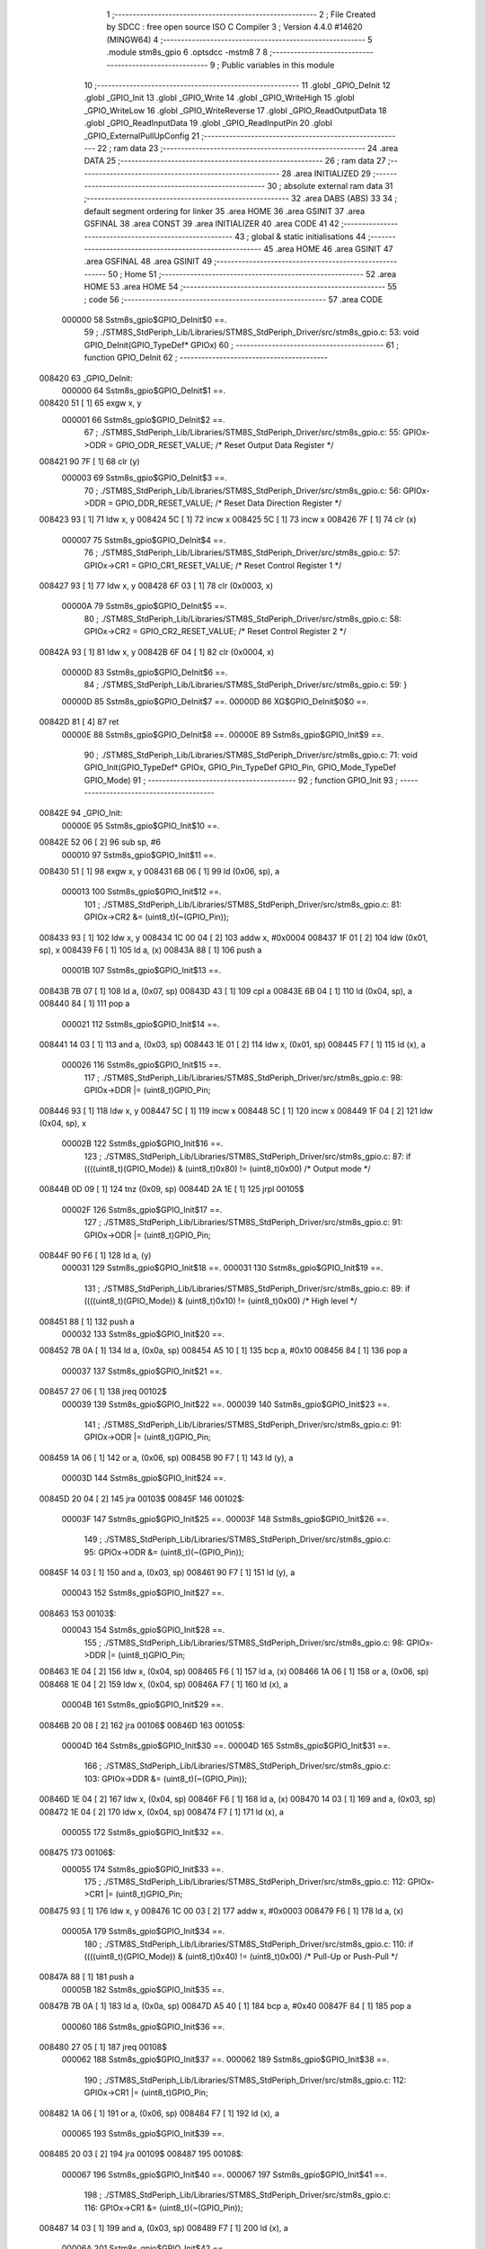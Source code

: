                                       1 ;--------------------------------------------------------
                                      2 ; File Created by SDCC : free open source ISO C Compiler 
                                      3 ; Version 4.4.0 #14620 (MINGW64)
                                      4 ;--------------------------------------------------------
                                      5 	.module stm8s_gpio
                                      6 	.optsdcc -mstm8
                                      7 	
                                      8 ;--------------------------------------------------------
                                      9 ; Public variables in this module
                                     10 ;--------------------------------------------------------
                                     11 	.globl _GPIO_DeInit
                                     12 	.globl _GPIO_Init
                                     13 	.globl _GPIO_Write
                                     14 	.globl _GPIO_WriteHigh
                                     15 	.globl _GPIO_WriteLow
                                     16 	.globl _GPIO_WriteReverse
                                     17 	.globl _GPIO_ReadOutputData
                                     18 	.globl _GPIO_ReadInputData
                                     19 	.globl _GPIO_ReadInputPin
                                     20 	.globl _GPIO_ExternalPullUpConfig
                                     21 ;--------------------------------------------------------
                                     22 ; ram data
                                     23 ;--------------------------------------------------------
                                     24 	.area DATA
                                     25 ;--------------------------------------------------------
                                     26 ; ram data
                                     27 ;--------------------------------------------------------
                                     28 	.area INITIALIZED
                                     29 ;--------------------------------------------------------
                                     30 ; absolute external ram data
                                     31 ;--------------------------------------------------------
                                     32 	.area DABS (ABS)
                                     33 
                                     34 ; default segment ordering for linker
                                     35 	.area HOME
                                     36 	.area GSINIT
                                     37 	.area GSFINAL
                                     38 	.area CONST
                                     39 	.area INITIALIZER
                                     40 	.area CODE
                                     41 
                                     42 ;--------------------------------------------------------
                                     43 ; global & static initialisations
                                     44 ;--------------------------------------------------------
                                     45 	.area HOME
                                     46 	.area GSINIT
                                     47 	.area GSFINAL
                                     48 	.area GSINIT
                                     49 ;--------------------------------------------------------
                                     50 ; Home
                                     51 ;--------------------------------------------------------
                                     52 	.area HOME
                                     53 	.area HOME
                                     54 ;--------------------------------------------------------
                                     55 ; code
                                     56 ;--------------------------------------------------------
                                     57 	.area CODE
                           000000    58 	Sstm8s_gpio$GPIO_DeInit$0 ==.
                                     59 ;	./STM8S_StdPeriph_Lib/Libraries/STM8S_StdPeriph_Driver/src/stm8s_gpio.c: 53: void GPIO_DeInit(GPIO_TypeDef* GPIOx)
                                     60 ;	-----------------------------------------
                                     61 ;	 function GPIO_DeInit
                                     62 ;	-----------------------------------------
      008420                         63 _GPIO_DeInit:
                           000000    64 	Sstm8s_gpio$GPIO_DeInit$1 ==.
      008420 51               [ 1]   65 	exgw	x, y
                           000001    66 	Sstm8s_gpio$GPIO_DeInit$2 ==.
                                     67 ;	./STM8S_StdPeriph_Lib/Libraries/STM8S_StdPeriph_Driver/src/stm8s_gpio.c: 55: GPIOx->ODR = GPIO_ODR_RESET_VALUE; /* Reset Output Data Register */
      008421 90 7F            [ 1]   68 	clr	(y)
                           000003    69 	Sstm8s_gpio$GPIO_DeInit$3 ==.
                                     70 ;	./STM8S_StdPeriph_Lib/Libraries/STM8S_StdPeriph_Driver/src/stm8s_gpio.c: 56: GPIOx->DDR = GPIO_DDR_RESET_VALUE; /* Reset Data Direction Register */
      008423 93               [ 1]   71 	ldw	x, y
      008424 5C               [ 1]   72 	incw	x
      008425 5C               [ 1]   73 	incw	x
      008426 7F               [ 1]   74 	clr	(x)
                           000007    75 	Sstm8s_gpio$GPIO_DeInit$4 ==.
                                     76 ;	./STM8S_StdPeriph_Lib/Libraries/STM8S_StdPeriph_Driver/src/stm8s_gpio.c: 57: GPIOx->CR1 = GPIO_CR1_RESET_VALUE; /* Reset Control Register 1 */
      008427 93               [ 1]   77 	ldw	x, y
      008428 6F 03            [ 1]   78 	clr	(0x0003, x)
                           00000A    79 	Sstm8s_gpio$GPIO_DeInit$5 ==.
                                     80 ;	./STM8S_StdPeriph_Lib/Libraries/STM8S_StdPeriph_Driver/src/stm8s_gpio.c: 58: GPIOx->CR2 = GPIO_CR2_RESET_VALUE; /* Reset Control Register 2 */
      00842A 93               [ 1]   81 	ldw	x, y
      00842B 6F 04            [ 1]   82 	clr	(0x0004, x)
                           00000D    83 	Sstm8s_gpio$GPIO_DeInit$6 ==.
                                     84 ;	./STM8S_StdPeriph_Lib/Libraries/STM8S_StdPeriph_Driver/src/stm8s_gpio.c: 59: }
                           00000D    85 	Sstm8s_gpio$GPIO_DeInit$7 ==.
                           00000D    86 	XG$GPIO_DeInit$0$0 ==.
      00842D 81               [ 4]   87 	ret
                           00000E    88 	Sstm8s_gpio$GPIO_DeInit$8 ==.
                           00000E    89 	Sstm8s_gpio$GPIO_Init$9 ==.
                                     90 ;	./STM8S_StdPeriph_Lib/Libraries/STM8S_StdPeriph_Driver/src/stm8s_gpio.c: 71: void GPIO_Init(GPIO_TypeDef* GPIOx, GPIO_Pin_TypeDef GPIO_Pin, GPIO_Mode_TypeDef GPIO_Mode)
                                     91 ;	-----------------------------------------
                                     92 ;	 function GPIO_Init
                                     93 ;	-----------------------------------------
      00842E                         94 _GPIO_Init:
                           00000E    95 	Sstm8s_gpio$GPIO_Init$10 ==.
      00842E 52 06            [ 2]   96 	sub	sp, #6
                           000010    97 	Sstm8s_gpio$GPIO_Init$11 ==.
      008430 51               [ 1]   98 	exgw	x, y
      008431 6B 06            [ 1]   99 	ld	(0x06, sp), a
                           000013   100 	Sstm8s_gpio$GPIO_Init$12 ==.
                                    101 ;	./STM8S_StdPeriph_Lib/Libraries/STM8S_StdPeriph_Driver/src/stm8s_gpio.c: 81: GPIOx->CR2 &= (uint8_t)(~(GPIO_Pin));
      008433 93               [ 1]  102 	ldw	x, y
      008434 1C 00 04         [ 2]  103 	addw	x, #0x0004
      008437 1F 01            [ 2]  104 	ldw	(0x01, sp), x
      008439 F6               [ 1]  105 	ld	a, (x)
      00843A 88               [ 1]  106 	push	a
                           00001B   107 	Sstm8s_gpio$GPIO_Init$13 ==.
      00843B 7B 07            [ 1]  108 	ld	a, (0x07, sp)
      00843D 43               [ 1]  109 	cpl	a
      00843E 6B 04            [ 1]  110 	ld	(0x04, sp), a
      008440 84               [ 1]  111 	pop	a
                           000021   112 	Sstm8s_gpio$GPIO_Init$14 ==.
      008441 14 03            [ 1]  113 	and	a, (0x03, sp)
      008443 1E 01            [ 2]  114 	ldw	x, (0x01, sp)
      008445 F7               [ 1]  115 	ld	(x), a
                           000026   116 	Sstm8s_gpio$GPIO_Init$15 ==.
                                    117 ;	./STM8S_StdPeriph_Lib/Libraries/STM8S_StdPeriph_Driver/src/stm8s_gpio.c: 98: GPIOx->DDR |= (uint8_t)GPIO_Pin;
      008446 93               [ 1]  118 	ldw	x, y
      008447 5C               [ 1]  119 	incw	x
      008448 5C               [ 1]  120 	incw	x
      008449 1F 04            [ 2]  121 	ldw	(0x04, sp), x
                           00002B   122 	Sstm8s_gpio$GPIO_Init$16 ==.
                                    123 ;	./STM8S_StdPeriph_Lib/Libraries/STM8S_StdPeriph_Driver/src/stm8s_gpio.c: 87: if ((((uint8_t)(GPIO_Mode)) & (uint8_t)0x80) != (uint8_t)0x00) /* Output mode */
      00844B 0D 09            [ 1]  124 	tnz	(0x09, sp)
      00844D 2A 1E            [ 1]  125 	jrpl	00105$
                           00002F   126 	Sstm8s_gpio$GPIO_Init$17 ==.
                                    127 ;	./STM8S_StdPeriph_Lib/Libraries/STM8S_StdPeriph_Driver/src/stm8s_gpio.c: 91: GPIOx->ODR |= (uint8_t)GPIO_Pin;
      00844F 90 F6            [ 1]  128 	ld	a, (y)
                           000031   129 	Sstm8s_gpio$GPIO_Init$18 ==.
                           000031   130 	Sstm8s_gpio$GPIO_Init$19 ==.
                                    131 ;	./STM8S_StdPeriph_Lib/Libraries/STM8S_StdPeriph_Driver/src/stm8s_gpio.c: 89: if ((((uint8_t)(GPIO_Mode)) & (uint8_t)0x10) != (uint8_t)0x00) /* High level */
      008451 88               [ 1]  132 	push	a
                           000032   133 	Sstm8s_gpio$GPIO_Init$20 ==.
      008452 7B 0A            [ 1]  134 	ld	a, (0x0a, sp)
      008454 A5 10            [ 1]  135 	bcp	a, #0x10
      008456 84               [ 1]  136 	pop	a
                           000037   137 	Sstm8s_gpio$GPIO_Init$21 ==.
      008457 27 06            [ 1]  138 	jreq	00102$
                           000039   139 	Sstm8s_gpio$GPIO_Init$22 ==.
                           000039   140 	Sstm8s_gpio$GPIO_Init$23 ==.
                                    141 ;	./STM8S_StdPeriph_Lib/Libraries/STM8S_StdPeriph_Driver/src/stm8s_gpio.c: 91: GPIOx->ODR |= (uint8_t)GPIO_Pin;
      008459 1A 06            [ 1]  142 	or	a, (0x06, sp)
      00845B 90 F7            [ 1]  143 	ld	(y), a
                           00003D   144 	Sstm8s_gpio$GPIO_Init$24 ==.
      00845D 20 04            [ 2]  145 	jra	00103$
      00845F                        146 00102$:
                           00003F   147 	Sstm8s_gpio$GPIO_Init$25 ==.
                           00003F   148 	Sstm8s_gpio$GPIO_Init$26 ==.
                                    149 ;	./STM8S_StdPeriph_Lib/Libraries/STM8S_StdPeriph_Driver/src/stm8s_gpio.c: 95: GPIOx->ODR &= (uint8_t)(~(GPIO_Pin));
      00845F 14 03            [ 1]  150 	and	a, (0x03, sp)
      008461 90 F7            [ 1]  151 	ld	(y), a
                           000043   152 	Sstm8s_gpio$GPIO_Init$27 ==.
      008463                        153 00103$:
                           000043   154 	Sstm8s_gpio$GPIO_Init$28 ==.
                                    155 ;	./STM8S_StdPeriph_Lib/Libraries/STM8S_StdPeriph_Driver/src/stm8s_gpio.c: 98: GPIOx->DDR |= (uint8_t)GPIO_Pin;
      008463 1E 04            [ 2]  156 	ldw	x, (0x04, sp)
      008465 F6               [ 1]  157 	ld	a, (x)
      008466 1A 06            [ 1]  158 	or	a, (0x06, sp)
      008468 1E 04            [ 2]  159 	ldw	x, (0x04, sp)
      00846A F7               [ 1]  160 	ld	(x), a
                           00004B   161 	Sstm8s_gpio$GPIO_Init$29 ==.
      00846B 20 08            [ 2]  162 	jra	00106$
      00846D                        163 00105$:
                           00004D   164 	Sstm8s_gpio$GPIO_Init$30 ==.
                           00004D   165 	Sstm8s_gpio$GPIO_Init$31 ==.
                                    166 ;	./STM8S_StdPeriph_Lib/Libraries/STM8S_StdPeriph_Driver/src/stm8s_gpio.c: 103: GPIOx->DDR &= (uint8_t)(~(GPIO_Pin));
      00846D 1E 04            [ 2]  167 	ldw	x, (0x04, sp)
      00846F F6               [ 1]  168 	ld	a, (x)
      008470 14 03            [ 1]  169 	and	a, (0x03, sp)
      008472 1E 04            [ 2]  170 	ldw	x, (0x04, sp)
      008474 F7               [ 1]  171 	ld	(x), a
                           000055   172 	Sstm8s_gpio$GPIO_Init$32 ==.
      008475                        173 00106$:
                           000055   174 	Sstm8s_gpio$GPIO_Init$33 ==.
                                    175 ;	./STM8S_StdPeriph_Lib/Libraries/STM8S_StdPeriph_Driver/src/stm8s_gpio.c: 112: GPIOx->CR1 |= (uint8_t)GPIO_Pin;
      008475 93               [ 1]  176 	ldw	x, y
      008476 1C 00 03         [ 2]  177 	addw	x, #0x0003
      008479 F6               [ 1]  178 	ld	a, (x)
                           00005A   179 	Sstm8s_gpio$GPIO_Init$34 ==.
                                    180 ;	./STM8S_StdPeriph_Lib/Libraries/STM8S_StdPeriph_Driver/src/stm8s_gpio.c: 110: if ((((uint8_t)(GPIO_Mode)) & (uint8_t)0x40) != (uint8_t)0x00) /* Pull-Up or Push-Pull */
      00847A 88               [ 1]  181 	push	a
                           00005B   182 	Sstm8s_gpio$GPIO_Init$35 ==.
      00847B 7B 0A            [ 1]  183 	ld	a, (0x0a, sp)
      00847D A5 40            [ 1]  184 	bcp	a, #0x40
      00847F 84               [ 1]  185 	pop	a
                           000060   186 	Sstm8s_gpio$GPIO_Init$36 ==.
      008480 27 05            [ 1]  187 	jreq	00108$
                           000062   188 	Sstm8s_gpio$GPIO_Init$37 ==.
                           000062   189 	Sstm8s_gpio$GPIO_Init$38 ==.
                                    190 ;	./STM8S_StdPeriph_Lib/Libraries/STM8S_StdPeriph_Driver/src/stm8s_gpio.c: 112: GPIOx->CR1 |= (uint8_t)GPIO_Pin;
      008482 1A 06            [ 1]  191 	or	a, (0x06, sp)
      008484 F7               [ 1]  192 	ld	(x), a
                           000065   193 	Sstm8s_gpio$GPIO_Init$39 ==.
      008485 20 03            [ 2]  194 	jra	00109$
      008487                        195 00108$:
                           000067   196 	Sstm8s_gpio$GPIO_Init$40 ==.
                           000067   197 	Sstm8s_gpio$GPIO_Init$41 ==.
                                    198 ;	./STM8S_StdPeriph_Lib/Libraries/STM8S_StdPeriph_Driver/src/stm8s_gpio.c: 116: GPIOx->CR1 &= (uint8_t)(~(GPIO_Pin));
      008487 14 03            [ 1]  199 	and	a, (0x03, sp)
      008489 F7               [ 1]  200 	ld	(x), a
                           00006A   201 	Sstm8s_gpio$GPIO_Init$42 ==.
      00848A                        202 00109$:
                           00006A   203 	Sstm8s_gpio$GPIO_Init$43 ==.
                                    204 ;	./STM8S_StdPeriph_Lib/Libraries/STM8S_StdPeriph_Driver/src/stm8s_gpio.c: 81: GPIOx->CR2 &= (uint8_t)(~(GPIO_Pin));
      00848A 1E 01            [ 2]  205 	ldw	x, (0x01, sp)
      00848C F6               [ 1]  206 	ld	a, (x)
                           00006D   207 	Sstm8s_gpio$GPIO_Init$44 ==.
                                    208 ;	./STM8S_StdPeriph_Lib/Libraries/STM8S_StdPeriph_Driver/src/stm8s_gpio.c: 123: if ((((uint8_t)(GPIO_Mode)) & (uint8_t)0x20) != (uint8_t)0x00) /* Interrupt or Slow slope */
      00848D 88               [ 1]  209 	push	a
                           00006E   210 	Sstm8s_gpio$GPIO_Init$45 ==.
      00848E 7B 0A            [ 1]  211 	ld	a, (0x0a, sp)
      008490 A5 20            [ 1]  212 	bcp	a, #0x20
      008492 84               [ 1]  213 	pop	a
                           000073   214 	Sstm8s_gpio$GPIO_Init$46 ==.
      008493 27 07            [ 1]  215 	jreq	00111$
                           000075   216 	Sstm8s_gpio$GPIO_Init$47 ==.
                           000075   217 	Sstm8s_gpio$GPIO_Init$48 ==.
                                    218 ;	./STM8S_StdPeriph_Lib/Libraries/STM8S_StdPeriph_Driver/src/stm8s_gpio.c: 125: GPIOx->CR2 |= (uint8_t)GPIO_Pin;
      008495 1A 06            [ 1]  219 	or	a, (0x06, sp)
      008497 1E 01            [ 2]  220 	ldw	x, (0x01, sp)
      008499 F7               [ 1]  221 	ld	(x), a
                           00007A   222 	Sstm8s_gpio$GPIO_Init$49 ==.
      00849A 20 05            [ 2]  223 	jra	00113$
      00849C                        224 00111$:
                           00007C   225 	Sstm8s_gpio$GPIO_Init$50 ==.
                           00007C   226 	Sstm8s_gpio$GPIO_Init$51 ==.
                                    227 ;	./STM8S_StdPeriph_Lib/Libraries/STM8S_StdPeriph_Driver/src/stm8s_gpio.c: 129: GPIOx->CR2 &= (uint8_t)(~(GPIO_Pin));
      00849C 14 03            [ 1]  228 	and	a, (0x03, sp)
      00849E 1E 01            [ 2]  229 	ldw	x, (0x01, sp)
      0084A0 F7               [ 1]  230 	ld	(x), a
                           000081   231 	Sstm8s_gpio$GPIO_Init$52 ==.
      0084A1                        232 00113$:
                           000081   233 	Sstm8s_gpio$GPIO_Init$53 ==.
                                    234 ;	./STM8S_StdPeriph_Lib/Libraries/STM8S_StdPeriph_Driver/src/stm8s_gpio.c: 131: }
      0084A1 5B 06            [ 2]  235 	addw	sp, #6
                           000083   236 	Sstm8s_gpio$GPIO_Init$54 ==.
      0084A3 85               [ 2]  237 	popw	x
                           000084   238 	Sstm8s_gpio$GPIO_Init$55 ==.
      0084A4 84               [ 1]  239 	pop	a
                           000085   240 	Sstm8s_gpio$GPIO_Init$56 ==.
      0084A5 FC               [ 2]  241 	jp	(x)
                           000086   242 	Sstm8s_gpio$GPIO_Init$57 ==.
                           000086   243 	Sstm8s_gpio$GPIO_Write$58 ==.
                                    244 ;	./STM8S_StdPeriph_Lib/Libraries/STM8S_StdPeriph_Driver/src/stm8s_gpio.c: 141: void GPIO_Write(GPIO_TypeDef* GPIOx, uint8_t PortVal)
                                    245 ;	-----------------------------------------
                                    246 ;	 function GPIO_Write
                                    247 ;	-----------------------------------------
      0084A6                        248 _GPIO_Write:
                           000086   249 	Sstm8s_gpio$GPIO_Write$59 ==.
                           000086   250 	Sstm8s_gpio$GPIO_Write$60 ==.
                                    251 ;	./STM8S_StdPeriph_Lib/Libraries/STM8S_StdPeriph_Driver/src/stm8s_gpio.c: 143: GPIOx->ODR = PortVal;
      0084A6 F7               [ 1]  252 	ld	(x), a
                           000087   253 	Sstm8s_gpio$GPIO_Write$61 ==.
                                    254 ;	./STM8S_StdPeriph_Lib/Libraries/STM8S_StdPeriph_Driver/src/stm8s_gpio.c: 144: }
                           000087   255 	Sstm8s_gpio$GPIO_Write$62 ==.
                           000087   256 	XG$GPIO_Write$0$0 ==.
      0084A7 81               [ 4]  257 	ret
                           000088   258 	Sstm8s_gpio$GPIO_Write$63 ==.
                           000088   259 	Sstm8s_gpio$GPIO_WriteHigh$64 ==.
                                    260 ;	./STM8S_StdPeriph_Lib/Libraries/STM8S_StdPeriph_Driver/src/stm8s_gpio.c: 154: void GPIO_WriteHigh(GPIO_TypeDef* GPIOx, GPIO_Pin_TypeDef PortPins)
                                    261 ;	-----------------------------------------
                                    262 ;	 function GPIO_WriteHigh
                                    263 ;	-----------------------------------------
      0084A8                        264 _GPIO_WriteHigh:
                           000088   265 	Sstm8s_gpio$GPIO_WriteHigh$65 ==.
      0084A8 88               [ 1]  266 	push	a
                           000089   267 	Sstm8s_gpio$GPIO_WriteHigh$66 ==.
      0084A9 6B 01            [ 1]  268 	ld	(0x01, sp), a
                           00008B   269 	Sstm8s_gpio$GPIO_WriteHigh$67 ==.
                                    270 ;	./STM8S_StdPeriph_Lib/Libraries/STM8S_StdPeriph_Driver/src/stm8s_gpio.c: 156: GPIOx->ODR |= (uint8_t)PortPins;
      0084AB F6               [ 1]  271 	ld	a, (x)
      0084AC 1A 01            [ 1]  272 	or	a, (0x01, sp)
      0084AE F7               [ 1]  273 	ld	(x), a
                           00008F   274 	Sstm8s_gpio$GPIO_WriteHigh$68 ==.
                                    275 ;	./STM8S_StdPeriph_Lib/Libraries/STM8S_StdPeriph_Driver/src/stm8s_gpio.c: 157: }
      0084AF 84               [ 1]  276 	pop	a
                           000090   277 	Sstm8s_gpio$GPIO_WriteHigh$69 ==.
                           000090   278 	Sstm8s_gpio$GPIO_WriteHigh$70 ==.
                           000090   279 	XG$GPIO_WriteHigh$0$0 ==.
      0084B0 81               [ 4]  280 	ret
                           000091   281 	Sstm8s_gpio$GPIO_WriteHigh$71 ==.
                           000091   282 	Sstm8s_gpio$GPIO_WriteLow$72 ==.
                                    283 ;	./STM8S_StdPeriph_Lib/Libraries/STM8S_StdPeriph_Driver/src/stm8s_gpio.c: 167: void GPIO_WriteLow(GPIO_TypeDef* GPIOx, GPIO_Pin_TypeDef PortPins)
                                    284 ;	-----------------------------------------
                                    285 ;	 function GPIO_WriteLow
                                    286 ;	-----------------------------------------
      0084B1                        287 _GPIO_WriteLow:
                           000091   288 	Sstm8s_gpio$GPIO_WriteLow$73 ==.
      0084B1 88               [ 1]  289 	push	a
                           000092   290 	Sstm8s_gpio$GPIO_WriteLow$74 ==.
                           000092   291 	Sstm8s_gpio$GPIO_WriteLow$75 ==.
                                    292 ;	./STM8S_StdPeriph_Lib/Libraries/STM8S_StdPeriph_Driver/src/stm8s_gpio.c: 169: GPIOx->ODR &= (uint8_t)(~PortPins);
      0084B2 88               [ 1]  293 	push	a
                           000093   294 	Sstm8s_gpio$GPIO_WriteLow$76 ==.
      0084B3 F6               [ 1]  295 	ld	a, (x)
      0084B4 6B 02            [ 1]  296 	ld	(0x02, sp), a
      0084B6 84               [ 1]  297 	pop	a
                           000097   298 	Sstm8s_gpio$GPIO_WriteLow$77 ==.
      0084B7 43               [ 1]  299 	cpl	a
      0084B8 14 01            [ 1]  300 	and	a, (0x01, sp)
      0084BA F7               [ 1]  301 	ld	(x), a
                           00009B   302 	Sstm8s_gpio$GPIO_WriteLow$78 ==.
                                    303 ;	./STM8S_StdPeriph_Lib/Libraries/STM8S_StdPeriph_Driver/src/stm8s_gpio.c: 170: }
      0084BB 84               [ 1]  304 	pop	a
                           00009C   305 	Sstm8s_gpio$GPIO_WriteLow$79 ==.
                           00009C   306 	Sstm8s_gpio$GPIO_WriteLow$80 ==.
                           00009C   307 	XG$GPIO_WriteLow$0$0 ==.
      0084BC 81               [ 4]  308 	ret
                           00009D   309 	Sstm8s_gpio$GPIO_WriteLow$81 ==.
                           00009D   310 	Sstm8s_gpio$GPIO_WriteReverse$82 ==.
                                    311 ;	./STM8S_StdPeriph_Lib/Libraries/STM8S_StdPeriph_Driver/src/stm8s_gpio.c: 180: void GPIO_WriteReverse(GPIO_TypeDef* GPIOx, GPIO_Pin_TypeDef PortPins)
                                    312 ;	-----------------------------------------
                                    313 ;	 function GPIO_WriteReverse
                                    314 ;	-----------------------------------------
      0084BD                        315 _GPIO_WriteReverse:
                           00009D   316 	Sstm8s_gpio$GPIO_WriteReverse$83 ==.
      0084BD 88               [ 1]  317 	push	a
                           00009E   318 	Sstm8s_gpio$GPIO_WriteReverse$84 ==.
      0084BE 6B 01            [ 1]  319 	ld	(0x01, sp), a
                           0000A0   320 	Sstm8s_gpio$GPIO_WriteReverse$85 ==.
                                    321 ;	./STM8S_StdPeriph_Lib/Libraries/STM8S_StdPeriph_Driver/src/stm8s_gpio.c: 182: GPIOx->ODR ^= (uint8_t)PortPins;
      0084C0 F6               [ 1]  322 	ld	a, (x)
      0084C1 18 01            [ 1]  323 	xor	a, (0x01, sp)
      0084C3 F7               [ 1]  324 	ld	(x), a
                           0000A4   325 	Sstm8s_gpio$GPIO_WriteReverse$86 ==.
                                    326 ;	./STM8S_StdPeriph_Lib/Libraries/STM8S_StdPeriph_Driver/src/stm8s_gpio.c: 183: }
      0084C4 84               [ 1]  327 	pop	a
                           0000A5   328 	Sstm8s_gpio$GPIO_WriteReverse$87 ==.
                           0000A5   329 	Sstm8s_gpio$GPIO_WriteReverse$88 ==.
                           0000A5   330 	XG$GPIO_WriteReverse$0$0 ==.
      0084C5 81               [ 4]  331 	ret
                           0000A6   332 	Sstm8s_gpio$GPIO_WriteReverse$89 ==.
                           0000A6   333 	Sstm8s_gpio$GPIO_ReadOutputData$90 ==.
                                    334 ;	./STM8S_StdPeriph_Lib/Libraries/STM8S_StdPeriph_Driver/src/stm8s_gpio.c: 191: uint8_t GPIO_ReadOutputData(GPIO_TypeDef* GPIOx)
                                    335 ;	-----------------------------------------
                                    336 ;	 function GPIO_ReadOutputData
                                    337 ;	-----------------------------------------
      0084C6                        338 _GPIO_ReadOutputData:
                           0000A6   339 	Sstm8s_gpio$GPIO_ReadOutputData$91 ==.
                           0000A6   340 	Sstm8s_gpio$GPIO_ReadOutputData$92 ==.
                                    341 ;	./STM8S_StdPeriph_Lib/Libraries/STM8S_StdPeriph_Driver/src/stm8s_gpio.c: 193: return ((uint8_t)GPIOx->ODR);
      0084C6 F6               [ 1]  342 	ld	a, (x)
                           0000A7   343 	Sstm8s_gpio$GPIO_ReadOutputData$93 ==.
                                    344 ;	./STM8S_StdPeriph_Lib/Libraries/STM8S_StdPeriph_Driver/src/stm8s_gpio.c: 194: }
                           0000A7   345 	Sstm8s_gpio$GPIO_ReadOutputData$94 ==.
                           0000A7   346 	XG$GPIO_ReadOutputData$0$0 ==.
      0084C7 81               [ 4]  347 	ret
                           0000A8   348 	Sstm8s_gpio$GPIO_ReadOutputData$95 ==.
                           0000A8   349 	Sstm8s_gpio$GPIO_ReadInputData$96 ==.
                                    350 ;	./STM8S_StdPeriph_Lib/Libraries/STM8S_StdPeriph_Driver/src/stm8s_gpio.c: 202: uint8_t GPIO_ReadInputData(GPIO_TypeDef* GPIOx)
                                    351 ;	-----------------------------------------
                                    352 ;	 function GPIO_ReadInputData
                                    353 ;	-----------------------------------------
      0084C8                        354 _GPIO_ReadInputData:
                           0000A8   355 	Sstm8s_gpio$GPIO_ReadInputData$97 ==.
                           0000A8   356 	Sstm8s_gpio$GPIO_ReadInputData$98 ==.
                                    357 ;	./STM8S_StdPeriph_Lib/Libraries/STM8S_StdPeriph_Driver/src/stm8s_gpio.c: 204: return ((uint8_t)GPIOx->IDR);
      0084C8 E6 01            [ 1]  358 	ld	a, (0x1, x)
                           0000AA   359 	Sstm8s_gpio$GPIO_ReadInputData$99 ==.
                                    360 ;	./STM8S_StdPeriph_Lib/Libraries/STM8S_StdPeriph_Driver/src/stm8s_gpio.c: 205: }
                           0000AA   361 	Sstm8s_gpio$GPIO_ReadInputData$100 ==.
                           0000AA   362 	XG$GPIO_ReadInputData$0$0 ==.
      0084CA 81               [ 4]  363 	ret
                           0000AB   364 	Sstm8s_gpio$GPIO_ReadInputData$101 ==.
                           0000AB   365 	Sstm8s_gpio$GPIO_ReadInputPin$102 ==.
                                    366 ;	./STM8S_StdPeriph_Lib/Libraries/STM8S_StdPeriph_Driver/src/stm8s_gpio.c: 213: BitStatus GPIO_ReadInputPin(GPIO_TypeDef* GPIOx, GPIO_Pin_TypeDef GPIO_Pin)
                                    367 ;	-----------------------------------------
                                    368 ;	 function GPIO_ReadInputPin
                                    369 ;	-----------------------------------------
      0084CB                        370 _GPIO_ReadInputPin:
                           0000AB   371 	Sstm8s_gpio$GPIO_ReadInputPin$103 ==.
      0084CB 88               [ 1]  372 	push	a
                           0000AC   373 	Sstm8s_gpio$GPIO_ReadInputPin$104 ==.
      0084CC 6B 01            [ 1]  374 	ld	(0x01, sp), a
                           0000AE   375 	Sstm8s_gpio$GPIO_ReadInputPin$105 ==.
                                    376 ;	./STM8S_StdPeriph_Lib/Libraries/STM8S_StdPeriph_Driver/src/stm8s_gpio.c: 215: return ((BitStatus)(GPIOx->IDR & (uint8_t)GPIO_Pin));
      0084CE E6 01            [ 1]  377 	ld	a, (0x1, x)
      0084D0 14 01            [ 1]  378 	and	a, (0x01, sp)
      0084D2 40               [ 1]  379 	neg	a
      0084D3 4F               [ 1]  380 	clr	a
      0084D4 49               [ 1]  381 	rlc	a
                           0000B5   382 	Sstm8s_gpio$GPIO_ReadInputPin$106 ==.
                                    383 ;	./STM8S_StdPeriph_Lib/Libraries/STM8S_StdPeriph_Driver/src/stm8s_gpio.c: 216: }
      0084D5 5B 01            [ 2]  384 	addw	sp, #1
                           0000B7   385 	Sstm8s_gpio$GPIO_ReadInputPin$107 ==.
                           0000B7   386 	Sstm8s_gpio$GPIO_ReadInputPin$108 ==.
                           0000B7   387 	XG$GPIO_ReadInputPin$0$0 ==.
      0084D7 81               [ 4]  388 	ret
                           0000B8   389 	Sstm8s_gpio$GPIO_ReadInputPin$109 ==.
                           0000B8   390 	Sstm8s_gpio$GPIO_ExternalPullUpConfig$110 ==.
                                    391 ;	./STM8S_StdPeriph_Lib/Libraries/STM8S_StdPeriph_Driver/src/stm8s_gpio.c: 225: void GPIO_ExternalPullUpConfig(GPIO_TypeDef* GPIOx, GPIO_Pin_TypeDef GPIO_Pin, FunctionalState NewState)
                                    392 ;	-----------------------------------------
                                    393 ;	 function GPIO_ExternalPullUpConfig
                                    394 ;	-----------------------------------------
      0084D8                        395 _GPIO_ExternalPullUpConfig:
                           0000B8   396 	Sstm8s_gpio$GPIO_ExternalPullUpConfig$111 ==.
      0084D8 88               [ 1]  397 	push	a
                           0000B9   398 	Sstm8s_gpio$GPIO_ExternalPullUpConfig$112 ==.
                           0000B9   399 	Sstm8s_gpio$GPIO_ExternalPullUpConfig$113 ==.
                                    400 ;	./STM8S_StdPeriph_Lib/Libraries/STM8S_StdPeriph_Driver/src/stm8s_gpio.c: 233: GPIOx->CR1 |= (uint8_t)GPIO_Pin;
      0084D9 1C 00 03         [ 2]  401 	addw	x, #0x0003
      0084DC 88               [ 1]  402 	push	a
                           0000BD   403 	Sstm8s_gpio$GPIO_ExternalPullUpConfig$114 ==.
      0084DD F6               [ 1]  404 	ld	a, (x)
      0084DE 6B 02            [ 1]  405 	ld	(0x02, sp), a
      0084E0 84               [ 1]  406 	pop	a
                           0000C1   407 	Sstm8s_gpio$GPIO_ExternalPullUpConfig$115 ==.
                           0000C1   408 	Sstm8s_gpio$GPIO_ExternalPullUpConfig$116 ==.
                                    409 ;	./STM8S_StdPeriph_Lib/Libraries/STM8S_StdPeriph_Driver/src/stm8s_gpio.c: 231: if (NewState != DISABLE) /* External Pull-Up Set*/
      0084E1 0D 04            [ 1]  410 	tnz	(0x04, sp)
      0084E3 27 05            [ 1]  411 	jreq	00102$
                           0000C5   412 	Sstm8s_gpio$GPIO_ExternalPullUpConfig$117 ==.
                           0000C5   413 	Sstm8s_gpio$GPIO_ExternalPullUpConfig$118 ==.
                                    414 ;	./STM8S_StdPeriph_Lib/Libraries/STM8S_StdPeriph_Driver/src/stm8s_gpio.c: 233: GPIOx->CR1 |= (uint8_t)GPIO_Pin;
      0084E5 1A 01            [ 1]  415 	or	a, (0x01, sp)
      0084E7 F7               [ 1]  416 	ld	(x), a
                           0000C8   417 	Sstm8s_gpio$GPIO_ExternalPullUpConfig$119 ==.
      0084E8 20 04            [ 2]  418 	jra	00104$
      0084EA                        419 00102$:
                           0000CA   420 	Sstm8s_gpio$GPIO_ExternalPullUpConfig$120 ==.
                           0000CA   421 	Sstm8s_gpio$GPIO_ExternalPullUpConfig$121 ==.
                                    422 ;	./STM8S_StdPeriph_Lib/Libraries/STM8S_StdPeriph_Driver/src/stm8s_gpio.c: 236: GPIOx->CR1 &= (uint8_t)(~(GPIO_Pin));
      0084EA 43               [ 1]  423 	cpl	a
      0084EB 14 01            [ 1]  424 	and	a, (0x01, sp)
      0084ED F7               [ 1]  425 	ld	(x), a
                           0000CE   426 	Sstm8s_gpio$GPIO_ExternalPullUpConfig$122 ==.
      0084EE                        427 00104$:
                           0000CE   428 	Sstm8s_gpio$GPIO_ExternalPullUpConfig$123 ==.
                                    429 ;	./STM8S_StdPeriph_Lib/Libraries/STM8S_StdPeriph_Driver/src/stm8s_gpio.c: 238: }
      0084EE 84               [ 1]  430 	pop	a
                           0000CF   431 	Sstm8s_gpio$GPIO_ExternalPullUpConfig$124 ==.
      0084EF 85               [ 2]  432 	popw	x
                           0000D0   433 	Sstm8s_gpio$GPIO_ExternalPullUpConfig$125 ==.
      0084F0 84               [ 1]  434 	pop	a
                           0000D1   435 	Sstm8s_gpio$GPIO_ExternalPullUpConfig$126 ==.
      0084F1 FC               [ 2]  436 	jp	(x)
                           0000D2   437 	Sstm8s_gpio$GPIO_ExternalPullUpConfig$127 ==.
                                    438 	.area CODE
                                    439 	.area CONST
                                    440 	.area INITIALIZER
                                    441 	.area CABS (ABS)
                                    442 
                                    443 	.area .debug_line (NOLOAD)
      0009FE 00 00 02 FB            444 	.dw	0,Ldebug_line_end-Ldebug_line_start
      000A02                        445 Ldebug_line_start:
      000A02 00 02                  446 	.dw	2
      000A04 00 00 00 B5            447 	.dw	0,Ldebug_line_stmt-6-Ldebug_line_start
      000A08 01                     448 	.db	1
      000A09 01                     449 	.db	1
      000A0A FB                     450 	.db	-5
      000A0B 0F                     451 	.db	15
      000A0C 0A                     452 	.db	10
      000A0D 00                     453 	.db	0
      000A0E 01                     454 	.db	1
      000A0F 01                     455 	.db	1
      000A10 01                     456 	.db	1
      000A11 01                     457 	.db	1
      000A12 00                     458 	.db	0
      000A13 00                     459 	.db	0
      000A14 00                     460 	.db	0
      000A15 01                     461 	.db	1
      000A16 44 3A 5C 5C 53 6F 66   462 	.ascii "D:\\Software\\Work\\SDCC\\bin\\..\\include\\stm8"
             74 77 61 72 65 5C 5C
             57 6F 72 6B 5C 5C 53
             44 43 43 5C 08 69 6E
             5C 5C 2E 2E 5C 5C 69
             6E 63 6C 75 64 65 5C
             5C 73 74 6D 38
      000A45 00                     463 	.db	0
      000A46 44 3A 5C 5C 53 6F 66   464 	.ascii "D:\\Software\\Work\\SDCC\\bin\\..\\include"
             74 77 61 72 65 5C 5C
             57 6F 72 6B 5C 5C 53
             44 43 43 5C 08 69 6E
             5C 5C 2E 2E 5C 5C 69
             6E 63 6C 75 64 65
      000A6F 00                     465 	.db	0
      000A70 00                     466 	.db	0
      000A71 2E 2F 53 54 4D 38 53   467 	.ascii "./STM8S_StdPeriph_Lib/Libraries/STM8S_StdPeriph_Driver/src/stm8s_gpio.c"
             5F 53 74 64 50 65 72
             69 70 68 5F 4C 69 62
             2F 4C 69 62 72 61 72
             69 65 73 2F 53 54 4D
             38 53 5F 53 74 64 50
             65 72 69 70 68 5F 44
             72 69 76 65 72 2F 73
             72 63 2F 73 74 6D 38
             73 5F 67 70 69 6F 2E
             63
      000AB8 00                     468 	.db	0
      000AB9 00                     469 	.uleb128	0
      000ABA 00                     470 	.uleb128	0
      000ABB 00                     471 	.uleb128	0
      000ABC 00                     472 	.db	0
      000ABD                        473 Ldebug_line_stmt:
      000ABD 00                     474 	.db	0
      000ABE 05                     475 	.uleb128	5
      000ABF 02                     476 	.db	2
      000AC0 00 00 84 20            477 	.dw	0,(Sstm8s_gpio$GPIO_DeInit$0)
      000AC4 03                     478 	.db	3
      000AC5 34                     479 	.sleb128	52
      000AC6 01                     480 	.db	1
      000AC7 00                     481 	.db	0
      000AC8 05                     482 	.uleb128	5
      000AC9 02                     483 	.db	2
      000ACA 00 00 84 21            484 	.dw	0,(Sstm8s_gpio$GPIO_DeInit$2)
      000ACE 03                     485 	.db	3
      000ACF 02                     486 	.sleb128	2
      000AD0 01                     487 	.db	1
      000AD1 00                     488 	.db	0
      000AD2 05                     489 	.uleb128	5
      000AD3 02                     490 	.db	2
      000AD4 00 00 84 23            491 	.dw	0,(Sstm8s_gpio$GPIO_DeInit$3)
      000AD8 03                     492 	.db	3
      000AD9 01                     493 	.sleb128	1
      000ADA 01                     494 	.db	1
      000ADB 00                     495 	.db	0
      000ADC 05                     496 	.uleb128	5
      000ADD 02                     497 	.db	2
      000ADE 00 00 84 27            498 	.dw	0,(Sstm8s_gpio$GPIO_DeInit$4)
      000AE2 03                     499 	.db	3
      000AE3 01                     500 	.sleb128	1
      000AE4 01                     501 	.db	1
      000AE5 00                     502 	.db	0
      000AE6 05                     503 	.uleb128	5
      000AE7 02                     504 	.db	2
      000AE8 00 00 84 2A            505 	.dw	0,(Sstm8s_gpio$GPIO_DeInit$5)
      000AEC 03                     506 	.db	3
      000AED 01                     507 	.sleb128	1
      000AEE 01                     508 	.db	1
      000AEF 00                     509 	.db	0
      000AF0 05                     510 	.uleb128	5
      000AF1 02                     511 	.db	2
      000AF2 00 00 84 2D            512 	.dw	0,(Sstm8s_gpio$GPIO_DeInit$6)
      000AF6 03                     513 	.db	3
      000AF7 01                     514 	.sleb128	1
      000AF8 01                     515 	.db	1
      000AF9 09                     516 	.db	9
      000AFA 00 01                  517 	.dw	1+Sstm8s_gpio$GPIO_DeInit$7-Sstm8s_gpio$GPIO_DeInit$6
      000AFC 00                     518 	.db	0
      000AFD 01                     519 	.uleb128	1
      000AFE 01                     520 	.db	1
      000AFF 00                     521 	.db	0
      000B00 05                     522 	.uleb128	5
      000B01 02                     523 	.db	2
      000B02 00 00 84 2E            524 	.dw	0,(Sstm8s_gpio$GPIO_Init$9)
      000B06 03                     525 	.db	3
      000B07 C6 00                  526 	.sleb128	70
      000B09 01                     527 	.db	1
      000B0A 00                     528 	.db	0
      000B0B 05                     529 	.uleb128	5
      000B0C 02                     530 	.db	2
      000B0D 00 00 84 33            531 	.dw	0,(Sstm8s_gpio$GPIO_Init$12)
      000B11 03                     532 	.db	3
      000B12 0A                     533 	.sleb128	10
      000B13 01                     534 	.db	1
      000B14 00                     535 	.db	0
      000B15 05                     536 	.uleb128	5
      000B16 02                     537 	.db	2
      000B17 00 00 84 46            538 	.dw	0,(Sstm8s_gpio$GPIO_Init$15)
      000B1B 03                     539 	.db	3
      000B1C 11                     540 	.sleb128	17
      000B1D 01                     541 	.db	1
      000B1E 00                     542 	.db	0
      000B1F 05                     543 	.uleb128	5
      000B20 02                     544 	.db	2
      000B21 00 00 84 4B            545 	.dw	0,(Sstm8s_gpio$GPIO_Init$16)
      000B25 03                     546 	.db	3
      000B26 75                     547 	.sleb128	-11
      000B27 01                     548 	.db	1
      000B28 00                     549 	.db	0
      000B29 05                     550 	.uleb128	5
      000B2A 02                     551 	.db	2
      000B2B 00 00 84 4F            552 	.dw	0,(Sstm8s_gpio$GPIO_Init$17)
      000B2F 03                     553 	.db	3
      000B30 04                     554 	.sleb128	4
      000B31 01                     555 	.db	1
      000B32 00                     556 	.db	0
      000B33 05                     557 	.uleb128	5
      000B34 02                     558 	.db	2
      000B35 00 00 84 51            559 	.dw	0,(Sstm8s_gpio$GPIO_Init$19)
      000B39 03                     560 	.db	3
      000B3A 7E                     561 	.sleb128	-2
      000B3B 01                     562 	.db	1
      000B3C 00                     563 	.db	0
      000B3D 05                     564 	.uleb128	5
      000B3E 02                     565 	.db	2
      000B3F 00 00 84 59            566 	.dw	0,(Sstm8s_gpio$GPIO_Init$23)
      000B43 03                     567 	.db	3
      000B44 02                     568 	.sleb128	2
      000B45 01                     569 	.db	1
      000B46 00                     570 	.db	0
      000B47 05                     571 	.uleb128	5
      000B48 02                     572 	.db	2
      000B49 00 00 84 5F            573 	.dw	0,(Sstm8s_gpio$GPIO_Init$26)
      000B4D 03                     574 	.db	3
      000B4E 04                     575 	.sleb128	4
      000B4F 01                     576 	.db	1
      000B50 00                     577 	.db	0
      000B51 05                     578 	.uleb128	5
      000B52 02                     579 	.db	2
      000B53 00 00 84 63            580 	.dw	0,(Sstm8s_gpio$GPIO_Init$28)
      000B57 03                     581 	.db	3
      000B58 03                     582 	.sleb128	3
      000B59 01                     583 	.db	1
      000B5A 00                     584 	.db	0
      000B5B 05                     585 	.uleb128	5
      000B5C 02                     586 	.db	2
      000B5D 00 00 84 6D            587 	.dw	0,(Sstm8s_gpio$GPIO_Init$31)
      000B61 03                     588 	.db	3
      000B62 05                     589 	.sleb128	5
      000B63 01                     590 	.db	1
      000B64 00                     591 	.db	0
      000B65 05                     592 	.uleb128	5
      000B66 02                     593 	.db	2
      000B67 00 00 84 75            594 	.dw	0,(Sstm8s_gpio$GPIO_Init$33)
      000B6B 03                     595 	.db	3
      000B6C 09                     596 	.sleb128	9
      000B6D 01                     597 	.db	1
      000B6E 00                     598 	.db	0
      000B6F 05                     599 	.uleb128	5
      000B70 02                     600 	.db	2
      000B71 00 00 84 7A            601 	.dw	0,(Sstm8s_gpio$GPIO_Init$34)
      000B75 03                     602 	.db	3
      000B76 7E                     603 	.sleb128	-2
      000B77 01                     604 	.db	1
      000B78 00                     605 	.db	0
      000B79 05                     606 	.uleb128	5
      000B7A 02                     607 	.db	2
      000B7B 00 00 84 82            608 	.dw	0,(Sstm8s_gpio$GPIO_Init$38)
      000B7F 03                     609 	.db	3
      000B80 02                     610 	.sleb128	2
      000B81 01                     611 	.db	1
      000B82 00                     612 	.db	0
      000B83 05                     613 	.uleb128	5
      000B84 02                     614 	.db	2
      000B85 00 00 84 87            615 	.dw	0,(Sstm8s_gpio$GPIO_Init$41)
      000B89 03                     616 	.db	3
      000B8A 04                     617 	.sleb128	4
      000B8B 01                     618 	.db	1
      000B8C 00                     619 	.db	0
      000B8D 05                     620 	.uleb128	5
      000B8E 02                     621 	.db	2
      000B8F 00 00 84 8A            622 	.dw	0,(Sstm8s_gpio$GPIO_Init$43)
      000B93 03                     623 	.db	3
      000B94 5D                     624 	.sleb128	-35
      000B95 01                     625 	.db	1
      000B96 00                     626 	.db	0
      000B97 05                     627 	.uleb128	5
      000B98 02                     628 	.db	2
      000B99 00 00 84 8D            629 	.dw	0,(Sstm8s_gpio$GPIO_Init$44)
      000B9D 03                     630 	.db	3
      000B9E 2A                     631 	.sleb128	42
      000B9F 01                     632 	.db	1
      000BA0 00                     633 	.db	0
      000BA1 05                     634 	.uleb128	5
      000BA2 02                     635 	.db	2
      000BA3 00 00 84 95            636 	.dw	0,(Sstm8s_gpio$GPIO_Init$48)
      000BA7 03                     637 	.db	3
      000BA8 02                     638 	.sleb128	2
      000BA9 01                     639 	.db	1
      000BAA 00                     640 	.db	0
      000BAB 05                     641 	.uleb128	5
      000BAC 02                     642 	.db	2
      000BAD 00 00 84 9C            643 	.dw	0,(Sstm8s_gpio$GPIO_Init$51)
      000BB1 03                     644 	.db	3
      000BB2 04                     645 	.sleb128	4
      000BB3 01                     646 	.db	1
      000BB4 00                     647 	.db	0
      000BB5 05                     648 	.uleb128	5
      000BB6 02                     649 	.db	2
      000BB7 00 00 84 A1            650 	.dw	0,(Sstm8s_gpio$GPIO_Init$53)
      000BBB 03                     651 	.db	3
      000BBC 02                     652 	.sleb128	2
      000BBD 01                     653 	.db	1
      000BBE 00                     654 	.db	0
      000BBF 05                     655 	.uleb128	5
      000BC0 02                     656 	.db	2
      000BC1 00 00 84 A6            657 	.dw	0,(Sstm8s_gpio$GPIO_Write$58)
      000BC5 03                     658 	.db	3
      000BC6 0A                     659 	.sleb128	10
      000BC7 01                     660 	.db	1
      000BC8 00                     661 	.db	0
      000BC9 05                     662 	.uleb128	5
      000BCA 02                     663 	.db	2
      000BCB 00 00 84 A6            664 	.dw	0,(Sstm8s_gpio$GPIO_Write$60)
      000BCF 03                     665 	.db	3
      000BD0 02                     666 	.sleb128	2
      000BD1 01                     667 	.db	1
      000BD2 00                     668 	.db	0
      000BD3 05                     669 	.uleb128	5
      000BD4 02                     670 	.db	2
      000BD5 00 00 84 A7            671 	.dw	0,(Sstm8s_gpio$GPIO_Write$61)
      000BD9 03                     672 	.db	3
      000BDA 01                     673 	.sleb128	1
      000BDB 01                     674 	.db	1
      000BDC 09                     675 	.db	9
      000BDD 00 01                  676 	.dw	1+Sstm8s_gpio$GPIO_Write$62-Sstm8s_gpio$GPIO_Write$61
      000BDF 00                     677 	.db	0
      000BE0 01                     678 	.uleb128	1
      000BE1 01                     679 	.db	1
      000BE2 00                     680 	.db	0
      000BE3 05                     681 	.uleb128	5
      000BE4 02                     682 	.db	2
      000BE5 00 00 84 A8            683 	.dw	0,(Sstm8s_gpio$GPIO_WriteHigh$64)
      000BE9 03                     684 	.db	3
      000BEA 99 01                  685 	.sleb128	153
      000BEC 01                     686 	.db	1
      000BED 00                     687 	.db	0
      000BEE 05                     688 	.uleb128	5
      000BEF 02                     689 	.db	2
      000BF0 00 00 84 AB            690 	.dw	0,(Sstm8s_gpio$GPIO_WriteHigh$67)
      000BF4 03                     691 	.db	3
      000BF5 02                     692 	.sleb128	2
      000BF6 01                     693 	.db	1
      000BF7 00                     694 	.db	0
      000BF8 05                     695 	.uleb128	5
      000BF9 02                     696 	.db	2
      000BFA 00 00 84 AF            697 	.dw	0,(Sstm8s_gpio$GPIO_WriteHigh$68)
      000BFE 03                     698 	.db	3
      000BFF 01                     699 	.sleb128	1
      000C00 01                     700 	.db	1
      000C01 09                     701 	.db	9
      000C02 00 02                  702 	.dw	1+Sstm8s_gpio$GPIO_WriteHigh$70-Sstm8s_gpio$GPIO_WriteHigh$68
      000C04 00                     703 	.db	0
      000C05 01                     704 	.uleb128	1
      000C06 01                     705 	.db	1
      000C07 00                     706 	.db	0
      000C08 05                     707 	.uleb128	5
      000C09 02                     708 	.db	2
      000C0A 00 00 84 B1            709 	.dw	0,(Sstm8s_gpio$GPIO_WriteLow$72)
      000C0E 03                     710 	.db	3
      000C0F A6 01                  711 	.sleb128	166
      000C11 01                     712 	.db	1
      000C12 00                     713 	.db	0
      000C13 05                     714 	.uleb128	5
      000C14 02                     715 	.db	2
      000C15 00 00 84 B2            716 	.dw	0,(Sstm8s_gpio$GPIO_WriteLow$75)
      000C19 03                     717 	.db	3
      000C1A 02                     718 	.sleb128	2
      000C1B 01                     719 	.db	1
      000C1C 00                     720 	.db	0
      000C1D 05                     721 	.uleb128	5
      000C1E 02                     722 	.db	2
      000C1F 00 00 84 BB            723 	.dw	0,(Sstm8s_gpio$GPIO_WriteLow$78)
      000C23 03                     724 	.db	3
      000C24 01                     725 	.sleb128	1
      000C25 01                     726 	.db	1
      000C26 09                     727 	.db	9
      000C27 00 02                  728 	.dw	1+Sstm8s_gpio$GPIO_WriteLow$80-Sstm8s_gpio$GPIO_WriteLow$78
      000C29 00                     729 	.db	0
      000C2A 01                     730 	.uleb128	1
      000C2B 01                     731 	.db	1
      000C2C 00                     732 	.db	0
      000C2D 05                     733 	.uleb128	5
      000C2E 02                     734 	.db	2
      000C2F 00 00 84 BD            735 	.dw	0,(Sstm8s_gpio$GPIO_WriteReverse$82)
      000C33 03                     736 	.db	3
      000C34 B3 01                  737 	.sleb128	179
      000C36 01                     738 	.db	1
      000C37 00                     739 	.db	0
      000C38 05                     740 	.uleb128	5
      000C39 02                     741 	.db	2
      000C3A 00 00 84 C0            742 	.dw	0,(Sstm8s_gpio$GPIO_WriteReverse$85)
      000C3E 03                     743 	.db	3
      000C3F 02                     744 	.sleb128	2
      000C40 01                     745 	.db	1
      000C41 00                     746 	.db	0
      000C42 05                     747 	.uleb128	5
      000C43 02                     748 	.db	2
      000C44 00 00 84 C4            749 	.dw	0,(Sstm8s_gpio$GPIO_WriteReverse$86)
      000C48 03                     750 	.db	3
      000C49 01                     751 	.sleb128	1
      000C4A 01                     752 	.db	1
      000C4B 09                     753 	.db	9
      000C4C 00 02                  754 	.dw	1+Sstm8s_gpio$GPIO_WriteReverse$88-Sstm8s_gpio$GPIO_WriteReverse$86
      000C4E 00                     755 	.db	0
      000C4F 01                     756 	.uleb128	1
      000C50 01                     757 	.db	1
      000C51 00                     758 	.db	0
      000C52 05                     759 	.uleb128	5
      000C53 02                     760 	.db	2
      000C54 00 00 84 C6            761 	.dw	0,(Sstm8s_gpio$GPIO_ReadOutputData$90)
      000C58 03                     762 	.db	3
      000C59 BE 01                  763 	.sleb128	190
      000C5B 01                     764 	.db	1
      000C5C 00                     765 	.db	0
      000C5D 05                     766 	.uleb128	5
      000C5E 02                     767 	.db	2
      000C5F 00 00 84 C6            768 	.dw	0,(Sstm8s_gpio$GPIO_ReadOutputData$92)
      000C63 03                     769 	.db	3
      000C64 02                     770 	.sleb128	2
      000C65 01                     771 	.db	1
      000C66 00                     772 	.db	0
      000C67 05                     773 	.uleb128	5
      000C68 02                     774 	.db	2
      000C69 00 00 84 C7            775 	.dw	0,(Sstm8s_gpio$GPIO_ReadOutputData$93)
      000C6D 03                     776 	.db	3
      000C6E 01                     777 	.sleb128	1
      000C6F 01                     778 	.db	1
      000C70 09                     779 	.db	9
      000C71 00 01                  780 	.dw	1+Sstm8s_gpio$GPIO_ReadOutputData$94-Sstm8s_gpio$GPIO_ReadOutputData$93
      000C73 00                     781 	.db	0
      000C74 01                     782 	.uleb128	1
      000C75 01                     783 	.db	1
      000C76 00                     784 	.db	0
      000C77 05                     785 	.uleb128	5
      000C78 02                     786 	.db	2
      000C79 00 00 84 C8            787 	.dw	0,(Sstm8s_gpio$GPIO_ReadInputData$96)
      000C7D 03                     788 	.db	3
      000C7E C9 01                  789 	.sleb128	201
      000C80 01                     790 	.db	1
      000C81 00                     791 	.db	0
      000C82 05                     792 	.uleb128	5
      000C83 02                     793 	.db	2
      000C84 00 00 84 C8            794 	.dw	0,(Sstm8s_gpio$GPIO_ReadInputData$98)
      000C88 03                     795 	.db	3
      000C89 02                     796 	.sleb128	2
      000C8A 01                     797 	.db	1
      000C8B 00                     798 	.db	0
      000C8C 05                     799 	.uleb128	5
      000C8D 02                     800 	.db	2
      000C8E 00 00 84 CA            801 	.dw	0,(Sstm8s_gpio$GPIO_ReadInputData$99)
      000C92 03                     802 	.db	3
      000C93 01                     803 	.sleb128	1
      000C94 01                     804 	.db	1
      000C95 09                     805 	.db	9
      000C96 00 01                  806 	.dw	1+Sstm8s_gpio$GPIO_ReadInputData$100-Sstm8s_gpio$GPIO_ReadInputData$99
      000C98 00                     807 	.db	0
      000C99 01                     808 	.uleb128	1
      000C9A 01                     809 	.db	1
      000C9B 00                     810 	.db	0
      000C9C 05                     811 	.uleb128	5
      000C9D 02                     812 	.db	2
      000C9E 00 00 84 CB            813 	.dw	0,(Sstm8s_gpio$GPIO_ReadInputPin$102)
      000CA2 03                     814 	.db	3
      000CA3 D4 01                  815 	.sleb128	212
      000CA5 01                     816 	.db	1
      000CA6 00                     817 	.db	0
      000CA7 05                     818 	.uleb128	5
      000CA8 02                     819 	.db	2
      000CA9 00 00 84 CE            820 	.dw	0,(Sstm8s_gpio$GPIO_ReadInputPin$105)
      000CAD 03                     821 	.db	3
      000CAE 02                     822 	.sleb128	2
      000CAF 01                     823 	.db	1
      000CB0 00                     824 	.db	0
      000CB1 05                     825 	.uleb128	5
      000CB2 02                     826 	.db	2
      000CB3 00 00 84 D5            827 	.dw	0,(Sstm8s_gpio$GPIO_ReadInputPin$106)
      000CB7 03                     828 	.db	3
      000CB8 01                     829 	.sleb128	1
      000CB9 01                     830 	.db	1
      000CBA 09                     831 	.db	9
      000CBB 00 03                  832 	.dw	1+Sstm8s_gpio$GPIO_ReadInputPin$108-Sstm8s_gpio$GPIO_ReadInputPin$106
      000CBD 00                     833 	.db	0
      000CBE 01                     834 	.uleb128	1
      000CBF 01                     835 	.db	1
      000CC0 00                     836 	.db	0
      000CC1 05                     837 	.uleb128	5
      000CC2 02                     838 	.db	2
      000CC3 00 00 84 D8            839 	.dw	0,(Sstm8s_gpio$GPIO_ExternalPullUpConfig$110)
      000CC7 03                     840 	.db	3
      000CC8 E0 01                  841 	.sleb128	224
      000CCA 01                     842 	.db	1
      000CCB 00                     843 	.db	0
      000CCC 05                     844 	.uleb128	5
      000CCD 02                     845 	.db	2
      000CCE 00 00 84 D9            846 	.dw	0,(Sstm8s_gpio$GPIO_ExternalPullUpConfig$113)
      000CD2 03                     847 	.db	3
      000CD3 08                     848 	.sleb128	8
      000CD4 01                     849 	.db	1
      000CD5 00                     850 	.db	0
      000CD6 05                     851 	.uleb128	5
      000CD7 02                     852 	.db	2
      000CD8 00 00 84 E1            853 	.dw	0,(Sstm8s_gpio$GPIO_ExternalPullUpConfig$116)
      000CDC 03                     854 	.db	3
      000CDD 7E                     855 	.sleb128	-2
      000CDE 01                     856 	.db	1
      000CDF 00                     857 	.db	0
      000CE0 05                     858 	.uleb128	5
      000CE1 02                     859 	.db	2
      000CE2 00 00 84 E5            860 	.dw	0,(Sstm8s_gpio$GPIO_ExternalPullUpConfig$118)
      000CE6 03                     861 	.db	3
      000CE7 02                     862 	.sleb128	2
      000CE8 01                     863 	.db	1
      000CE9 00                     864 	.db	0
      000CEA 05                     865 	.uleb128	5
      000CEB 02                     866 	.db	2
      000CEC 00 00 84 EA            867 	.dw	0,(Sstm8s_gpio$GPIO_ExternalPullUpConfig$121)
      000CF0 03                     868 	.db	3
      000CF1 03                     869 	.sleb128	3
      000CF2 01                     870 	.db	1
      000CF3 00                     871 	.db	0
      000CF4 05                     872 	.uleb128	5
      000CF5 02                     873 	.db	2
      000CF6 00 00 84 EE            874 	.dw	0,(Sstm8s_gpio$GPIO_ExternalPullUpConfig$123)
      000CFA 03                     875 	.db	3
      000CFB 02                     876 	.sleb128	2
      000CFC 01                     877 	.db	1
      000CFD                        878 Ldebug_line_end:
                                    879 
                                    880 	.area .debug_loc (NOLOAD)
      000560                        881 Ldebug_loc_start:
      000560 00 00 84 D7            882 	.dw	0,(Sstm8s_gpio$GPIO_ReadInputPin$107)
      000564 00 00 84 D8            883 	.dw	0,(Sstm8s_gpio$GPIO_ReadInputPin$109)
      000568 00 02                  884 	.dw	2
      00056A 78                     885 	.db	120
      00056B 01                     886 	.sleb128	1
      00056C 00 00 84 CC            887 	.dw	0,(Sstm8s_gpio$GPIO_ReadInputPin$104)
      000570 00 00 84 D7            888 	.dw	0,(Sstm8s_gpio$GPIO_ReadInputPin$107)
      000574 00 02                  889 	.dw	2
      000576 78                     890 	.db	120
      000577 02                     891 	.sleb128	2
      000578 00 00 84 CB            892 	.dw	0,(Sstm8s_gpio$GPIO_ReadInputPin$103)
      00057C 00 00 84 CC            893 	.dw	0,(Sstm8s_gpio$GPIO_ReadInputPin$104)
      000580 00 02                  894 	.dw	2
      000582 78                     895 	.db	120
      000583 01                     896 	.sleb128	1
      000584 00 00 00 00            897 	.dw	0,0
      000588 00 00 00 00            898 	.dw	0,0
      00058C 00 00 84 C8            899 	.dw	0,(Sstm8s_gpio$GPIO_ReadInputData$97)
      000590 00 00 84 CB            900 	.dw	0,(Sstm8s_gpio$GPIO_ReadInputData$101)
      000594 00 02                  901 	.dw	2
      000596 78                     902 	.db	120
      000597 01                     903 	.sleb128	1
      000598 00 00 00 00            904 	.dw	0,0
      00059C 00 00 00 00            905 	.dw	0,0
      0005A0 00 00 84 C6            906 	.dw	0,(Sstm8s_gpio$GPIO_ReadOutputData$91)
      0005A4 00 00 84 C8            907 	.dw	0,(Sstm8s_gpio$GPIO_ReadOutputData$95)
      0005A8 00 02                  908 	.dw	2
      0005AA 78                     909 	.db	120
      0005AB 01                     910 	.sleb128	1
      0005AC 00 00 00 00            911 	.dw	0,0
      0005B0 00 00 00 00            912 	.dw	0,0
      0005B4 00 00 84 C5            913 	.dw	0,(Sstm8s_gpio$GPIO_WriteReverse$87)
      0005B8 00 00 84 C6            914 	.dw	0,(Sstm8s_gpio$GPIO_WriteReverse$89)
      0005BC 00 02                  915 	.dw	2
      0005BE 78                     916 	.db	120
      0005BF 01                     917 	.sleb128	1
      0005C0 00 00 84 BE            918 	.dw	0,(Sstm8s_gpio$GPIO_WriteReverse$84)
      0005C4 00 00 84 C5            919 	.dw	0,(Sstm8s_gpio$GPIO_WriteReverse$87)
      0005C8 00 02                  920 	.dw	2
      0005CA 78                     921 	.db	120
      0005CB 02                     922 	.sleb128	2
      0005CC 00 00 84 BD            923 	.dw	0,(Sstm8s_gpio$GPIO_WriteReverse$83)
      0005D0 00 00 84 BE            924 	.dw	0,(Sstm8s_gpio$GPIO_WriteReverse$84)
      0005D4 00 02                  925 	.dw	2
      0005D6 78                     926 	.db	120
      0005D7 01                     927 	.sleb128	1
      0005D8 00 00 00 00            928 	.dw	0,0
      0005DC 00 00 00 00            929 	.dw	0,0
      0005E0 00 00 84 BC            930 	.dw	0,(Sstm8s_gpio$GPIO_WriteLow$79)
      0005E4 00 00 84 BD            931 	.dw	0,(Sstm8s_gpio$GPIO_WriteLow$81)
      0005E8 00 02                  932 	.dw	2
      0005EA 78                     933 	.db	120
      0005EB 01                     934 	.sleb128	1
      0005EC 00 00 84 B7            935 	.dw	0,(Sstm8s_gpio$GPIO_WriteLow$77)
      0005F0 00 00 84 BC            936 	.dw	0,(Sstm8s_gpio$GPIO_WriteLow$79)
      0005F4 00 02                  937 	.dw	2
      0005F6 78                     938 	.db	120
      0005F7 02                     939 	.sleb128	2
      0005F8 00 00 84 B3            940 	.dw	0,(Sstm8s_gpio$GPIO_WriteLow$76)
      0005FC 00 00 84 B7            941 	.dw	0,(Sstm8s_gpio$GPIO_WriteLow$77)
      000600 00 02                  942 	.dw	2
      000602 78                     943 	.db	120
      000603 03                     944 	.sleb128	3
      000604 00 00 84 B2            945 	.dw	0,(Sstm8s_gpio$GPIO_WriteLow$74)
      000608 00 00 84 B3            946 	.dw	0,(Sstm8s_gpio$GPIO_WriteLow$76)
      00060C 00 02                  947 	.dw	2
      00060E 78                     948 	.db	120
      00060F 02                     949 	.sleb128	2
      000610 00 00 84 B1            950 	.dw	0,(Sstm8s_gpio$GPIO_WriteLow$73)
      000614 00 00 84 B2            951 	.dw	0,(Sstm8s_gpio$GPIO_WriteLow$74)
      000618 00 02                  952 	.dw	2
      00061A 78                     953 	.db	120
      00061B 01                     954 	.sleb128	1
      00061C 00 00 00 00            955 	.dw	0,0
      000620 00 00 00 00            956 	.dw	0,0
      000624 00 00 84 B0            957 	.dw	0,(Sstm8s_gpio$GPIO_WriteHigh$69)
      000628 00 00 84 B1            958 	.dw	0,(Sstm8s_gpio$GPIO_WriteHigh$71)
      00062C 00 02                  959 	.dw	2
      00062E 78                     960 	.db	120
      00062F 01                     961 	.sleb128	1
      000630 00 00 84 A9            962 	.dw	0,(Sstm8s_gpio$GPIO_WriteHigh$66)
      000634 00 00 84 B0            963 	.dw	0,(Sstm8s_gpio$GPIO_WriteHigh$69)
      000638 00 02                  964 	.dw	2
      00063A 78                     965 	.db	120
      00063B 02                     966 	.sleb128	2
      00063C 00 00 84 A8            967 	.dw	0,(Sstm8s_gpio$GPIO_WriteHigh$65)
      000640 00 00 84 A9            968 	.dw	0,(Sstm8s_gpio$GPIO_WriteHigh$66)
      000644 00 02                  969 	.dw	2
      000646 78                     970 	.db	120
      000647 01                     971 	.sleb128	1
      000648 00 00 00 00            972 	.dw	0,0
      00064C 00 00 00 00            973 	.dw	0,0
      000650 00 00 84 A6            974 	.dw	0,(Sstm8s_gpio$GPIO_Write$59)
      000654 00 00 84 A8            975 	.dw	0,(Sstm8s_gpio$GPIO_Write$63)
      000658 00 02                  976 	.dw	2
      00065A 78                     977 	.db	120
      00065B 01                     978 	.sleb128	1
      00065C 00 00 84 A5            979 	.dw	0,(Sstm8s_gpio$GPIO_Init$56)
      000660 00 00 84 A6            980 	.dw	0,(Sstm8s_gpio$GPIO_Init$57)
      000664 00 02                  981 	.dw	2
      000666 78                     982 	.db	120
      000667 7E                     983 	.sleb128	-2
      000668 00 00 84 A4            984 	.dw	0,(Sstm8s_gpio$GPIO_Init$55)
      00066C 00 00 84 A5            985 	.dw	0,(Sstm8s_gpio$GPIO_Init$56)
      000670 00 02                  986 	.dw	2
      000672 78                     987 	.db	120
      000673 7F                     988 	.sleb128	-1
      000674 00 00 84 A3            989 	.dw	0,(Sstm8s_gpio$GPIO_Init$54)
      000678 00 00 84 A4            990 	.dw	0,(Sstm8s_gpio$GPIO_Init$55)
      00067C 00 02                  991 	.dw	2
      00067E 78                     992 	.db	120
      00067F 01                     993 	.sleb128	1
      000680 00 00 84 93            994 	.dw	0,(Sstm8s_gpio$GPIO_Init$46)
      000684 00 00 84 A3            995 	.dw	0,(Sstm8s_gpio$GPIO_Init$54)
      000688 00 02                  996 	.dw	2
      00068A 78                     997 	.db	120
      00068B 07                     998 	.sleb128	7
      00068C 00 00 84 8E            999 	.dw	0,(Sstm8s_gpio$GPIO_Init$45)
      000690 00 00 84 93           1000 	.dw	0,(Sstm8s_gpio$GPIO_Init$46)
      000694 00 02                 1001 	.dw	2
      000696 78                    1002 	.db	120
      000697 08                    1003 	.sleb128	8
      000698 00 00 84 80           1004 	.dw	0,(Sstm8s_gpio$GPIO_Init$36)
      00069C 00 00 84 8E           1005 	.dw	0,(Sstm8s_gpio$GPIO_Init$45)
      0006A0 00 02                 1006 	.dw	2
      0006A2 78                    1007 	.db	120
      0006A3 07                    1008 	.sleb128	7
      0006A4 00 00 84 7B           1009 	.dw	0,(Sstm8s_gpio$GPIO_Init$35)
      0006A8 00 00 84 80           1010 	.dw	0,(Sstm8s_gpio$GPIO_Init$36)
      0006AC 00 02                 1011 	.dw	2
      0006AE 78                    1012 	.db	120
      0006AF 08                    1013 	.sleb128	8
      0006B0 00 00 84 57           1014 	.dw	0,(Sstm8s_gpio$GPIO_Init$21)
      0006B4 00 00 84 7B           1015 	.dw	0,(Sstm8s_gpio$GPIO_Init$35)
      0006B8 00 02                 1016 	.dw	2
      0006BA 78                    1017 	.db	120
      0006BB 07                    1018 	.sleb128	7
      0006BC 00 00 84 52           1019 	.dw	0,(Sstm8s_gpio$GPIO_Init$20)
      0006C0 00 00 84 57           1020 	.dw	0,(Sstm8s_gpio$GPIO_Init$21)
      0006C4 00 02                 1021 	.dw	2
      0006C6 78                    1022 	.db	120
      0006C7 08                    1023 	.sleb128	8
      0006C8 00 00 84 41           1024 	.dw	0,(Sstm8s_gpio$GPIO_Init$14)
      0006CC 00 00 84 52           1025 	.dw	0,(Sstm8s_gpio$GPIO_Init$20)
      0006D0 00 02                 1026 	.dw	2
      0006D2 78                    1027 	.db	120
      0006D3 07                    1028 	.sleb128	7
      0006D4 00 00 84 3B           1029 	.dw	0,(Sstm8s_gpio$GPIO_Init$13)
      0006D8 00 00 84 41           1030 	.dw	0,(Sstm8s_gpio$GPIO_Init$14)
      0006DC 00 02                 1031 	.dw	2
      0006DE 78                    1032 	.db	120
      0006DF 08                    1033 	.sleb128	8
      0006E0 00 00 84 30           1034 	.dw	0,(Sstm8s_gpio$GPIO_Init$11)
      0006E4 00 00 84 3B           1035 	.dw	0,(Sstm8s_gpio$GPIO_Init$13)
      0006E8 00 02                 1036 	.dw	2
      0006EA 78                    1037 	.db	120
      0006EB 07                    1038 	.sleb128	7
      0006EC 00 00 84 2E           1039 	.dw	0,(Sstm8s_gpio$GPIO_Init$10)
      0006F0 00 00 84 30           1040 	.dw	0,(Sstm8s_gpio$GPIO_Init$11)
      0006F4 00 02                 1041 	.dw	2
      0006F6 78                    1042 	.db	120
      0006F7 01                    1043 	.sleb128	1
      0006F8 00 00 00 00           1044 	.dw	0,0
      0006FC 00 00 00 00           1045 	.dw	0,0
      000700 00 00 84 20           1046 	.dw	0,(Sstm8s_gpio$GPIO_DeInit$1)
      000704 00 00 84 2E           1047 	.dw	0,(Sstm8s_gpio$GPIO_DeInit$8)
      000708 00 02                 1048 	.dw	2
      00070A 78                    1049 	.db	120
      00070B 01                    1050 	.sleb128	1
      00070C 00 00 00 00           1051 	.dw	0,0
      000710 00 00 00 00           1052 	.dw	0,0
                                   1053 
                                   1054 	.area .debug_abbrev (NOLOAD)
      000131                       1055 Ldebug_abbrev:
      000131 01                    1056 	.uleb128	1
      000132 11                    1057 	.uleb128	17
      000133 01                    1058 	.db	1
      000134 03                    1059 	.uleb128	3
      000135 08                    1060 	.uleb128	8
      000136 10                    1061 	.uleb128	16
      000137 06                    1062 	.uleb128	6
      000138 13                    1063 	.uleb128	19
      000139 0B                    1064 	.uleb128	11
      00013A 25                    1065 	.uleb128	37
      00013B 08                    1066 	.uleb128	8
      00013C 00                    1067 	.uleb128	0
      00013D 00                    1068 	.uleb128	0
      00013E 02                    1069 	.uleb128	2
      00013F 2E                    1070 	.uleb128	46
      000140 01                    1071 	.db	1
      000141 01                    1072 	.uleb128	1
      000142 13                    1073 	.uleb128	19
      000143 03                    1074 	.uleb128	3
      000144 08                    1075 	.uleb128	8
      000145 11                    1076 	.uleb128	17
      000146 01                    1077 	.uleb128	1
      000147 12                    1078 	.uleb128	18
      000148 01                    1079 	.uleb128	1
      000149 3F                    1080 	.uleb128	63
      00014A 0C                    1081 	.uleb128	12
      00014B 40                    1082 	.uleb128	64
      00014C 06                    1083 	.uleb128	6
      00014D 00                    1084 	.uleb128	0
      00014E 00                    1085 	.uleb128	0
      00014F 03                    1086 	.uleb128	3
      000150 13                    1087 	.uleb128	19
      000151 01                    1088 	.db	1
      000152 01                    1089 	.uleb128	1
      000153 13                    1090 	.uleb128	19
      000154 03                    1091 	.uleb128	3
      000155 08                    1092 	.uleb128	8
      000156 0B                    1093 	.uleb128	11
      000157 0B                    1094 	.uleb128	11
      000158 00                    1095 	.uleb128	0
      000159 00                    1096 	.uleb128	0
      00015A 04                    1097 	.uleb128	4
      00015B 35                    1098 	.uleb128	53
      00015C 00                    1099 	.db	0
      00015D 49                    1100 	.uleb128	73
      00015E 13                    1101 	.uleb128	19
      00015F 00                    1102 	.uleb128	0
      000160 00                    1103 	.uleb128	0
      000161 05                    1104 	.uleb128	5
      000162 0D                    1105 	.uleb128	13
      000163 00                    1106 	.db	0
      000164 03                    1107 	.uleb128	3
      000165 08                    1108 	.uleb128	8
      000166 38                    1109 	.uleb128	56
      000167 0A                    1110 	.uleb128	10
      000168 49                    1111 	.uleb128	73
      000169 13                    1112 	.uleb128	19
      00016A 00                    1113 	.uleb128	0
      00016B 00                    1114 	.uleb128	0
      00016C 06                    1115 	.uleb128	6
      00016D 0F                    1116 	.uleb128	15
      00016E 00                    1117 	.db	0
      00016F 0B                    1118 	.uleb128	11
      000170 0B                    1119 	.uleb128	11
      000171 49                    1120 	.uleb128	73
      000172 13                    1121 	.uleb128	19
      000173 00                    1122 	.uleb128	0
      000174 00                    1123 	.uleb128	0
      000175 07                    1124 	.uleb128	7
      000176 05                    1125 	.uleb128	5
      000177 00                    1126 	.db	0
      000178 02                    1127 	.uleb128	2
      000179 0A                    1128 	.uleb128	10
      00017A 03                    1129 	.uleb128	3
      00017B 08                    1130 	.uleb128	8
      00017C 49                    1131 	.uleb128	73
      00017D 13                    1132 	.uleb128	19
      00017E 00                    1133 	.uleb128	0
      00017F 00                    1134 	.uleb128	0
      000180 08                    1135 	.uleb128	8
      000181 24                    1136 	.uleb128	36
      000182 00                    1137 	.db	0
      000183 03                    1138 	.uleb128	3
      000184 08                    1139 	.uleb128	8
      000185 0B                    1140 	.uleb128	11
      000186 0B                    1141 	.uleb128	11
      000187 3E                    1142 	.uleb128	62
      000188 0B                    1143 	.uleb128	11
      000189 00                    1144 	.uleb128	0
      00018A 00                    1145 	.uleb128	0
      00018B 09                    1146 	.uleb128	9
      00018C 2E                    1147 	.uleb128	46
      00018D 01                    1148 	.db	1
      00018E 01                    1149 	.uleb128	1
      00018F 13                    1150 	.uleb128	19
      000190 03                    1151 	.uleb128	3
      000191 08                    1152 	.uleb128	8
      000192 11                    1153 	.uleb128	17
      000193 01                    1154 	.uleb128	1
      000194 3F                    1155 	.uleb128	63
      000195 0C                    1156 	.uleb128	12
      000196 00                    1157 	.uleb128	0
      000197 00                    1158 	.uleb128	0
      000198 0A                    1159 	.uleb128	10
      000199 0B                    1160 	.uleb128	11
      00019A 01                    1161 	.db	1
      00019B 01                    1162 	.uleb128	1
      00019C 13                    1163 	.uleb128	19
      00019D 11                    1164 	.uleb128	17
      00019E 01                    1165 	.uleb128	1
      00019F 12                    1166 	.uleb128	18
      0001A0 01                    1167 	.uleb128	1
      0001A1 00                    1168 	.uleb128	0
      0001A2 00                    1169 	.uleb128	0
      0001A3 0B                    1170 	.uleb128	11
      0001A4 0B                    1171 	.uleb128	11
      0001A5 00                    1172 	.db	0
      0001A6 11                    1173 	.uleb128	17
      0001A7 01                    1174 	.uleb128	1
      0001A8 12                    1175 	.uleb128	18
      0001A9 01                    1176 	.uleb128	1
      0001AA 00                    1177 	.uleb128	0
      0001AB 00                    1178 	.uleb128	0
      0001AC 0C                    1179 	.uleb128	12
      0001AD 2E                    1180 	.uleb128	46
      0001AE 01                    1181 	.db	1
      0001AF 01                    1182 	.uleb128	1
      0001B0 13                    1183 	.uleb128	19
      0001B1 03                    1184 	.uleb128	3
      0001B2 08                    1185 	.uleb128	8
      0001B3 11                    1186 	.uleb128	17
      0001B4 01                    1187 	.uleb128	1
      0001B5 12                    1188 	.uleb128	18
      0001B6 01                    1189 	.uleb128	1
      0001B7 3F                    1190 	.uleb128	63
      0001B8 0C                    1191 	.uleb128	12
      0001B9 40                    1192 	.uleb128	64
      0001BA 06                    1193 	.uleb128	6
      0001BB 49                    1194 	.uleb128	73
      0001BC 13                    1195 	.uleb128	19
      0001BD 00                    1196 	.uleb128	0
      0001BE 00                    1197 	.uleb128	0
      0001BF 0D                    1198 	.uleb128	13
      0001C0 2E                    1199 	.uleb128	46
      0001C1 01                    1200 	.db	1
      0001C2 03                    1201 	.uleb128	3
      0001C3 08                    1202 	.uleb128	8
      0001C4 11                    1203 	.uleb128	17
      0001C5 01                    1204 	.uleb128	1
      0001C6 3F                    1205 	.uleb128	63
      0001C7 0C                    1206 	.uleb128	12
      0001C8 00                    1207 	.uleb128	0
      0001C9 00                    1208 	.uleb128	0
      0001CA 00                    1209 	.uleb128	0
                                   1210 
                                   1211 	.area .debug_info (NOLOAD)
      0009AE 00 00 03 F7           1212 	.dw	0,Ldebug_info_end-Ldebug_info_start
      0009B2                       1213 Ldebug_info_start:
      0009B2 00 02                 1214 	.dw	2
      0009B4 00 00 01 31           1215 	.dw	0,(Ldebug_abbrev)
      0009B8 04                    1216 	.db	4
      0009B9 01                    1217 	.uleb128	1
      0009BA 2E 2F 53 54 4D 38 53  1218 	.ascii "./STM8S_StdPeriph_Lib/Libraries/STM8S_StdPeriph_Driver/src/stm8s_gpio.c"
             5F 53 74 64 50 65 72
             69 70 68 5F 4C 69 62
             2F 4C 69 62 72 61 72
             69 65 73 2F 53 54 4D
             38 53 5F 53 74 64 50
             65 72 69 70 68 5F 44
             72 69 76 65 72 2F 73
             72 63 2F 73 74 6D 38
             73 5F 67 70 69 6F 2E
             63
      000A01 00                    1219 	.db	0
      000A02 00 00 09 FE           1220 	.dw	0,(Ldebug_line_start+-4)
      000A06 01                    1221 	.db	1
      000A07 53 44 43 43 20 76 65  1222 	.ascii "SDCC version 4.4.0 #14620"
             72 73 69 6F 6E 20 34
             2E 34 2E 30 20 23 31
             34 36 32 30
      000A20 00                    1223 	.db	0
      000A21 02                    1224 	.uleb128	2
      000A22 00 00 00 FE           1225 	.dw	0,254
      000A26 47 50 49 4F 5F 44 65  1226 	.ascii "GPIO_DeInit"
             49 6E 69 74
      000A31 00                    1227 	.db	0
      000A32 00 00 84 20           1228 	.dw	0,(_GPIO_DeInit)
      000A36 00 00 84 2E           1229 	.dw	0,(XG$GPIO_DeInit$0$0+1)
      000A3A 01                    1230 	.db	1
      000A3B 00 00 07 00           1231 	.dw	0,(Ldebug_loc_start+416)
      000A3F 03                    1232 	.uleb128	3
      000A40 00 00 00 E5           1233 	.dw	0,229
      000A44 47 50 49 4F 5F 73 74  1234 	.ascii "GPIO_struct"
             72 75 63 74
      000A4F 00                    1235 	.db	0
      000A50 05                    1236 	.db	5
      000A51 04                    1237 	.uleb128	4
      000A52 00 00 00 FE           1238 	.dw	0,254
      000A56 05                    1239 	.uleb128	5
      000A57 4F 44 52              1240 	.ascii "ODR"
      000A5A 00                    1241 	.db	0
      000A5B 02                    1242 	.db	2
      000A5C 23                    1243 	.db	35
      000A5D 00                    1244 	.uleb128	0
      000A5E 00 00 00 A3           1245 	.dw	0,163
      000A62 05                    1246 	.uleb128	5
      000A63 49 44 52              1247 	.ascii "IDR"
      000A66 00                    1248 	.db	0
      000A67 02                    1249 	.db	2
      000A68 23                    1250 	.db	35
      000A69 01                    1251 	.uleb128	1
      000A6A 00 00 00 A3           1252 	.dw	0,163
      000A6E 05                    1253 	.uleb128	5
      000A6F 44 44 52              1254 	.ascii "DDR"
      000A72 00                    1255 	.db	0
      000A73 02                    1256 	.db	2
      000A74 23                    1257 	.db	35
      000A75 02                    1258 	.uleb128	2
      000A76 00 00 00 A3           1259 	.dw	0,163
      000A7A 05                    1260 	.uleb128	5
      000A7B 43 52 31              1261 	.ascii "CR1"
      000A7E 00                    1262 	.db	0
      000A7F 02                    1263 	.db	2
      000A80 23                    1264 	.db	35
      000A81 03                    1265 	.uleb128	3
      000A82 00 00 00 A3           1266 	.dw	0,163
      000A86 05                    1267 	.uleb128	5
      000A87 43 52 32              1268 	.ascii "CR2"
      000A8A 00                    1269 	.db	0
      000A8B 02                    1270 	.db	2
      000A8C 23                    1271 	.db	35
      000A8D 04                    1272 	.uleb128	4
      000A8E 00 00 00 A3           1273 	.dw	0,163
      000A92 00                    1274 	.uleb128	0
      000A93 06                    1275 	.uleb128	6
      000A94 02                    1276 	.db	2
      000A95 00 00 00 91           1277 	.dw	0,145
      000A99 07                    1278 	.uleb128	7
      000A9A 06                    1279 	.db	6
      000A9B 54                    1280 	.db	84
      000A9C 93                    1281 	.db	147
      000A9D 01                    1282 	.uleb128	1
      000A9E 53                    1283 	.db	83
      000A9F 93                    1284 	.db	147
      000AA0 01                    1285 	.uleb128	1
      000AA1 47 50 49 4F 78        1286 	.ascii "GPIOx"
      000AA6 00                    1287 	.db	0
      000AA7 00 00 00 E5           1288 	.dw	0,229
      000AAB 00                    1289 	.uleb128	0
      000AAC 08                    1290 	.uleb128	8
      000AAD 75 6E 73 69 67 6E 65  1291 	.ascii "unsigned char"
             64 20 63 68 61 72
      000ABA 00                    1292 	.db	0
      000ABB 01                    1293 	.db	1
      000ABC 08                    1294 	.db	8
      000ABD 09                    1295 	.uleb128	9
      000ABE 00 00 01 A6           1296 	.dw	0,422
      000AC2 47 50 49 4F 5F 49 6E  1297 	.ascii "GPIO_Init"
             69 74
      000ACB 00                    1298 	.db	0
      000ACC 00 00 84 2E           1299 	.dw	0,(_GPIO_Init)
      000AD0 01                    1300 	.db	1
      000AD1 07                    1301 	.uleb128	7
      000AD2 06                    1302 	.db	6
      000AD3 54                    1303 	.db	84
      000AD4 93                    1304 	.db	147
      000AD5 01                    1305 	.uleb128	1
      000AD6 53                    1306 	.db	83
      000AD7 93                    1307 	.db	147
      000AD8 01                    1308 	.uleb128	1
      000AD9 47 50 49 4F 78        1309 	.ascii "GPIOx"
      000ADE 00                    1310 	.db	0
      000ADF 00 00 00 E5           1311 	.dw	0,229
      000AE3 07                    1312 	.uleb128	7
      000AE4 02                    1313 	.db	2
      000AE5 91                    1314 	.db	145
      000AE6 7F                    1315 	.sleb128	-1
      000AE7 47 50 49 4F 5F 50 69  1316 	.ascii "GPIO_Pin"
             6E
      000AEF 00                    1317 	.db	0
      000AF0 00 00 01 A6           1318 	.dw	0,422
      000AF4 07                    1319 	.uleb128	7
      000AF5 02                    1320 	.db	2
      000AF6 91                    1321 	.db	145
      000AF7 02                    1322 	.sleb128	2
      000AF8 47 50 49 4F 5F 4D 6F  1323 	.ascii "GPIO_Mode"
             64 65
      000B01 00                    1324 	.db	0
      000B02 00 00 01 A6           1325 	.dw	0,422
      000B06 0A                    1326 	.uleb128	10
      000B07 00 00 01 78           1327 	.dw	0,376
      000B0B 00 00 84 51           1328 	.dw	0,(Sstm8s_gpio$GPIO_Init$18)
      000B0F 00 00 84 6B           1329 	.dw	0,(Sstm8s_gpio$GPIO_Init$29)
      000B13 0B                    1330 	.uleb128	11
      000B14 00 00 84 59           1331 	.dw	0,(Sstm8s_gpio$GPIO_Init$22)
      000B18 00 00 84 5D           1332 	.dw	0,(Sstm8s_gpio$GPIO_Init$24)
      000B1C 0B                    1333 	.uleb128	11
      000B1D 00 00 84 5F           1334 	.dw	0,(Sstm8s_gpio$GPIO_Init$25)
      000B21 00 00 84 63           1335 	.dw	0,(Sstm8s_gpio$GPIO_Init$27)
      000B25 00                    1336 	.uleb128	0
      000B26 0B                    1337 	.uleb128	11
      000B27 00 00 84 6D           1338 	.dw	0,(Sstm8s_gpio$GPIO_Init$30)
      000B2B 00 00 84 75           1339 	.dw	0,(Sstm8s_gpio$GPIO_Init$32)
      000B2F 0B                    1340 	.uleb128	11
      000B30 00 00 84 82           1341 	.dw	0,(Sstm8s_gpio$GPIO_Init$37)
      000B34 00 00 84 85           1342 	.dw	0,(Sstm8s_gpio$GPIO_Init$39)
      000B38 0B                    1343 	.uleb128	11
      000B39 00 00 84 87           1344 	.dw	0,(Sstm8s_gpio$GPIO_Init$40)
      000B3D 00 00 84 8A           1345 	.dw	0,(Sstm8s_gpio$GPIO_Init$42)
      000B41 0B                    1346 	.uleb128	11
      000B42 00 00 84 95           1347 	.dw	0,(Sstm8s_gpio$GPIO_Init$47)
      000B46 00 00 84 9A           1348 	.dw	0,(Sstm8s_gpio$GPIO_Init$49)
      000B4A 0B                    1349 	.uleb128	11
      000B4B 00 00 84 9C           1350 	.dw	0,(Sstm8s_gpio$GPIO_Init$50)
      000B4F 00 00 84 A1           1351 	.dw	0,(Sstm8s_gpio$GPIO_Init$52)
      000B53 00                    1352 	.uleb128	0
      000B54 08                    1353 	.uleb128	8
      000B55 75 6E 73 69 67 6E 65  1354 	.ascii "unsigned char"
             64 20 63 68 61 72
      000B62 00                    1355 	.db	0
      000B63 01                    1356 	.db	1
      000B64 08                    1357 	.db	8
      000B65 02                    1358 	.uleb128	2
      000B66 00 00 01 F6           1359 	.dw	0,502
      000B6A 47 50 49 4F 5F 57 72  1360 	.ascii "GPIO_Write"
             69 74 65
      000B74 00                    1361 	.db	0
      000B75 00 00 84 A6           1362 	.dw	0,(_GPIO_Write)
      000B79 00 00 84 A8           1363 	.dw	0,(XG$GPIO_Write$0$0+1)
      000B7D 01                    1364 	.db	1
      000B7E 00 00 06 50           1365 	.dw	0,(Ldebug_loc_start+240)
      000B82 07                    1366 	.uleb128	7
      000B83 06                    1367 	.db	6
      000B84 52                    1368 	.db	82
      000B85 93                    1369 	.db	147
      000B86 01                    1370 	.uleb128	1
      000B87 51                    1371 	.db	81
      000B88 93                    1372 	.db	147
      000B89 01                    1373 	.uleb128	1
      000B8A 47 50 49 4F 78        1374 	.ascii "GPIOx"
      000B8F 00                    1375 	.db	0
      000B90 00 00 00 E5           1376 	.dw	0,229
      000B94 07                    1377 	.uleb128	7
      000B95 01                    1378 	.db	1
      000B96 50                    1379 	.db	80
      000B97 50 6F 72 74 56 61 6C  1380 	.ascii "PortVal"
      000B9E 00                    1381 	.db	0
      000B9F 00 00 01 A6           1382 	.dw	0,422
      000BA3 00                    1383 	.uleb128	0
      000BA4 02                    1384 	.uleb128	2
      000BA5 00 00 02 3B           1385 	.dw	0,571
      000BA9 47 50 49 4F 5F 57 72  1386 	.ascii "GPIO_WriteHigh"
             69 74 65 48 69 67 68
      000BB7 00                    1387 	.db	0
      000BB8 00 00 84 A8           1388 	.dw	0,(_GPIO_WriteHigh)
      000BBC 00 00 84 B1           1389 	.dw	0,(XG$GPIO_WriteHigh$0$0+1)
      000BC0 01                    1390 	.db	1
      000BC1 00 00 06 24           1391 	.dw	0,(Ldebug_loc_start+196)
      000BC5 07                    1392 	.uleb128	7
      000BC6 06                    1393 	.db	6
      000BC7 52                    1394 	.db	82
      000BC8 93                    1395 	.db	147
      000BC9 01                    1396 	.uleb128	1
      000BCA 51                    1397 	.db	81
      000BCB 93                    1398 	.db	147
      000BCC 01                    1399 	.uleb128	1
      000BCD 47 50 49 4F 78        1400 	.ascii "GPIOx"
      000BD2 00                    1401 	.db	0
      000BD3 00 00 00 E5           1402 	.dw	0,229
      000BD7 07                    1403 	.uleb128	7
      000BD8 02                    1404 	.db	2
      000BD9 91                    1405 	.db	145
      000BDA 7F                    1406 	.sleb128	-1
      000BDB 50 6F 72 74 50 69 6E  1407 	.ascii "PortPins"
             73
      000BE3 00                    1408 	.db	0
      000BE4 00 00 01 A6           1409 	.dw	0,422
      000BE8 00                    1410 	.uleb128	0
      000BE9 02                    1411 	.uleb128	2
      000BEA 00 00 02 7E           1412 	.dw	0,638
      000BEE 47 50 49 4F 5F 57 72  1413 	.ascii "GPIO_WriteLow"
             69 74 65 4C 6F 77
      000BFB 00                    1414 	.db	0
      000BFC 00 00 84 B1           1415 	.dw	0,(_GPIO_WriteLow)
      000C00 00 00 84 BD           1416 	.dw	0,(XG$GPIO_WriteLow$0$0+1)
      000C04 01                    1417 	.db	1
      000C05 00 00 05 E0           1418 	.dw	0,(Ldebug_loc_start+128)
      000C09 07                    1419 	.uleb128	7
      000C0A 06                    1420 	.db	6
      000C0B 52                    1421 	.db	82
      000C0C 93                    1422 	.db	147
      000C0D 01                    1423 	.uleb128	1
      000C0E 51                    1424 	.db	81
      000C0F 93                    1425 	.db	147
      000C10 01                    1426 	.uleb128	1
      000C11 47 50 49 4F 78        1427 	.ascii "GPIOx"
      000C16 00                    1428 	.db	0
      000C17 00 00 00 E5           1429 	.dw	0,229
      000C1B 07                    1430 	.uleb128	7
      000C1C 01                    1431 	.db	1
      000C1D 50                    1432 	.db	80
      000C1E 50 6F 72 74 50 69 6E  1433 	.ascii "PortPins"
             73
      000C26 00                    1434 	.db	0
      000C27 00 00 01 A6           1435 	.dw	0,422
      000C2B 00                    1436 	.uleb128	0
      000C2C 02                    1437 	.uleb128	2
      000C2D 00 00 02 C6           1438 	.dw	0,710
      000C31 47 50 49 4F 5F 57 72  1439 	.ascii "GPIO_WriteReverse"
             69 74 65 52 65 76 65
             72 73 65
      000C42 00                    1440 	.db	0
      000C43 00 00 84 BD           1441 	.dw	0,(_GPIO_WriteReverse)
      000C47 00 00 84 C6           1442 	.dw	0,(XG$GPIO_WriteReverse$0$0+1)
      000C4B 01                    1443 	.db	1
      000C4C 00 00 05 B4           1444 	.dw	0,(Ldebug_loc_start+84)
      000C50 07                    1445 	.uleb128	7
      000C51 06                    1446 	.db	6
      000C52 52                    1447 	.db	82
      000C53 93                    1448 	.db	147
      000C54 01                    1449 	.uleb128	1
      000C55 51                    1450 	.db	81
      000C56 93                    1451 	.db	147
      000C57 01                    1452 	.uleb128	1
      000C58 47 50 49 4F 78        1453 	.ascii "GPIOx"
      000C5D 00                    1454 	.db	0
      000C5E 00 00 00 E5           1455 	.dw	0,229
      000C62 07                    1456 	.uleb128	7
      000C63 02                    1457 	.db	2
      000C64 91                    1458 	.db	145
      000C65 7F                    1459 	.sleb128	-1
      000C66 50 6F 72 74 50 69 6E  1460 	.ascii "PortPins"
             73
      000C6E 00                    1461 	.db	0
      000C6F 00 00 01 A6           1462 	.dw	0,422
      000C73 00                    1463 	.uleb128	0
      000C74 0C                    1464 	.uleb128	12
      000C75 00 00 03 03           1465 	.dw	0,771
      000C79 47 50 49 4F 5F 52 65  1466 	.ascii "GPIO_ReadOutputData"
             61 64 4F 75 74 70 75
             74 44 61 74 61
      000C8C 00                    1467 	.db	0
      000C8D 00 00 84 C6           1468 	.dw	0,(_GPIO_ReadOutputData)
      000C91 00 00 84 C8           1469 	.dw	0,(XG$GPIO_ReadOutputData$0$0+1)
      000C95 01                    1470 	.db	1
      000C96 00 00 05 A0           1471 	.dw	0,(Ldebug_loc_start+64)
      000C9A 00 00 01 A6           1472 	.dw	0,422
      000C9E 07                    1473 	.uleb128	7
      000C9F 06                    1474 	.db	6
      000CA0 52                    1475 	.db	82
      000CA1 93                    1476 	.db	147
      000CA2 01                    1477 	.uleb128	1
      000CA3 51                    1478 	.db	81
      000CA4 93                    1479 	.db	147
      000CA5 01                    1480 	.uleb128	1
      000CA6 47 50 49 4F 78        1481 	.ascii "GPIOx"
      000CAB 00                    1482 	.db	0
      000CAC 00 00 00 E5           1483 	.dw	0,229
      000CB0 00                    1484 	.uleb128	0
      000CB1 0C                    1485 	.uleb128	12
      000CB2 00 00 03 3F           1486 	.dw	0,831
      000CB6 47 50 49 4F 5F 52 65  1487 	.ascii "GPIO_ReadInputData"
             61 64 49 6E 70 75 74
             44 61 74 61
      000CC8 00                    1488 	.db	0
      000CC9 00 00 84 C8           1489 	.dw	0,(_GPIO_ReadInputData)
      000CCD 00 00 84 CB           1490 	.dw	0,(XG$GPIO_ReadInputData$0$0+1)
      000CD1 01                    1491 	.db	1
      000CD2 00 00 05 8C           1492 	.dw	0,(Ldebug_loc_start+44)
      000CD6 00 00 01 A6           1493 	.dw	0,422
      000CDA 07                    1494 	.uleb128	7
      000CDB 06                    1495 	.db	6
      000CDC 52                    1496 	.db	82
      000CDD 93                    1497 	.db	147
      000CDE 01                    1498 	.uleb128	1
      000CDF 51                    1499 	.db	81
      000CE0 93                    1500 	.db	147
      000CE1 01                    1501 	.uleb128	1
      000CE2 47 50 49 4F 78        1502 	.ascii "GPIOx"
      000CE7 00                    1503 	.db	0
      000CE8 00 00 00 E5           1504 	.dw	0,229
      000CEC 00                    1505 	.uleb128	0
      000CED 08                    1506 	.uleb128	8
      000CEE 5F 42 6F 6F 6C        1507 	.ascii "_Bool"
      000CF3 00                    1508 	.db	0
      000CF4 01                    1509 	.db	1
      000CF5 02                    1510 	.db	2
      000CF6 0C                    1511 	.uleb128	12
      000CF7 00 00 03 94           1512 	.dw	0,916
      000CFB 47 50 49 4F 5F 52 65  1513 	.ascii "GPIO_ReadInputPin"
             61 64 49 6E 70 75 74
             50 69 6E
      000D0C 00                    1514 	.db	0
      000D0D 00 00 84 CB           1515 	.dw	0,(_GPIO_ReadInputPin)
      000D11 00 00 84 D8           1516 	.dw	0,(XG$GPIO_ReadInputPin$0$0+1)
      000D15 01                    1517 	.db	1
      000D16 00 00 05 60           1518 	.dw	0,(Ldebug_loc_start)
      000D1A 00 00 03 3F           1519 	.dw	0,831
      000D1E 07                    1520 	.uleb128	7
      000D1F 06                    1521 	.db	6
      000D20 52                    1522 	.db	82
      000D21 93                    1523 	.db	147
      000D22 01                    1524 	.uleb128	1
      000D23 51                    1525 	.db	81
      000D24 93                    1526 	.db	147
      000D25 01                    1527 	.uleb128	1
      000D26 47 50 49 4F 78        1528 	.ascii "GPIOx"
      000D2B 00                    1529 	.db	0
      000D2C 00 00 00 E5           1530 	.dw	0,229
      000D30 07                    1531 	.uleb128	7
      000D31 02                    1532 	.db	2
      000D32 91                    1533 	.db	145
      000D33 7F                    1534 	.sleb128	-1
      000D34 47 50 49 4F 5F 50 69  1535 	.ascii "GPIO_Pin"
             6E
      000D3C 00                    1536 	.db	0
      000D3D 00 00 01 A6           1537 	.dw	0,422
      000D41 00                    1538 	.uleb128	0
      000D42 0D                    1539 	.uleb128	13
      000D43 47 50 49 4F 5F 45 78  1540 	.ascii "GPIO_ExternalPullUpConfig"
             74 65 72 6E 61 6C 50
             75 6C 6C 55 70 43 6F
             6E 66 69 67
      000D5C 00                    1541 	.db	0
      000D5D 00 00 84 D8           1542 	.dw	0,(_GPIO_ExternalPullUpConfig)
      000D61 01                    1543 	.db	1
      000D62 07                    1544 	.uleb128	7
      000D63 06                    1545 	.db	6
      000D64 52                    1546 	.db	82
      000D65 93                    1547 	.db	147
      000D66 01                    1548 	.uleb128	1
      000D67 51                    1549 	.db	81
      000D68 93                    1550 	.db	147
      000D69 01                    1551 	.uleb128	1
      000D6A 47 50 49 4F 78        1552 	.ascii "GPIOx"
      000D6F 00                    1553 	.db	0
      000D70 00 00 00 E5           1554 	.dw	0,229
      000D74 07                    1555 	.uleb128	7
      000D75 01                    1556 	.db	1
      000D76 50                    1557 	.db	80
      000D77 47 50 49 4F 5F 50 69  1558 	.ascii "GPIO_Pin"
             6E
      000D7F 00                    1559 	.db	0
      000D80 00 00 01 A6           1560 	.dw	0,422
      000D84 07                    1561 	.uleb128	7
      000D85 02                    1562 	.db	2
      000D86 91                    1563 	.db	145
      000D87 02                    1564 	.sleb128	2
      000D88 4E 65 77 53 74 61 74  1565 	.ascii "NewState"
             65
      000D90 00                    1566 	.db	0
      000D91 00 00 03 3F           1567 	.dw	0,831
      000D95 0B                    1568 	.uleb128	11
      000D96 00 00 84 E5           1569 	.dw	0,(Sstm8s_gpio$GPIO_ExternalPullUpConfig$117)
      000D9A 00 00 84 E8           1570 	.dw	0,(Sstm8s_gpio$GPIO_ExternalPullUpConfig$119)
      000D9E 0B                    1571 	.uleb128	11
      000D9F 00 00 84 EA           1572 	.dw	0,(Sstm8s_gpio$GPIO_ExternalPullUpConfig$120)
      000DA3 00 00 84 EE           1573 	.dw	0,(Sstm8s_gpio$GPIO_ExternalPullUpConfig$122)
      000DA7 00                    1574 	.uleb128	0
      000DA8 00                    1575 	.uleb128	0
      000DA9                       1576 Ldebug_info_end:
                                   1577 
                                   1578 	.area .debug_pubnames (NOLOAD)
      000266 00 00 00 D9           1579 	.dw	0,Ldebug_pubnames_end-Ldebug_pubnames_start
      00026A                       1580 Ldebug_pubnames_start:
      00026A 00 02                 1581 	.dw	2
      00026C 00 00 09 AE           1582 	.dw	0,(Ldebug_info_start-4)
      000270 00 00 03 FB           1583 	.dw	0,4+Ldebug_info_end-Ldebug_info_start
      000274 00 00 00 73           1584 	.dw	0,115
      000278 47 50 49 4F 5F 44 65  1585 	.ascii "GPIO_DeInit"
             49 6E 69 74
      000283 00                    1586 	.db	0
      000284 00 00 01 0F           1587 	.dw	0,271
      000288 47 50 49 4F 5F 49 6E  1588 	.ascii "GPIO_Init"
             69 74
      000291 00                    1589 	.db	0
      000292 00 00 01 B7           1590 	.dw	0,439
      000296 47 50 49 4F 5F 57 72  1591 	.ascii "GPIO_Write"
             69 74 65
      0002A0 00                    1592 	.db	0
      0002A1 00 00 01 F6           1593 	.dw	0,502
      0002A5 47 50 49 4F 5F 57 72  1594 	.ascii "GPIO_WriteHigh"
             69 74 65 48 69 67 68
      0002B3 00                    1595 	.db	0
      0002B4 00 00 02 3B           1596 	.dw	0,571
      0002B8 47 50 49 4F 5F 57 72  1597 	.ascii "GPIO_WriteLow"
             69 74 65 4C 6F 77
      0002C5 00                    1598 	.db	0
      0002C6 00 00 02 7E           1599 	.dw	0,638
      0002CA 47 50 49 4F 5F 57 72  1600 	.ascii "GPIO_WriteReverse"
             69 74 65 52 65 76 65
             72 73 65
      0002DB 00                    1601 	.db	0
      0002DC 00 00 02 C6           1602 	.dw	0,710
      0002E0 47 50 49 4F 5F 52 65  1603 	.ascii "GPIO_ReadOutputData"
             61 64 4F 75 74 70 75
             74 44 61 74 61
      0002F3 00                    1604 	.db	0
      0002F4 00 00 03 03           1605 	.dw	0,771
      0002F8 47 50 49 4F 5F 52 65  1606 	.ascii "GPIO_ReadInputData"
             61 64 49 6E 70 75 74
             44 61 74 61
      00030A 00                    1607 	.db	0
      00030B 00 00 03 48           1608 	.dw	0,840
      00030F 47 50 49 4F 5F 52 65  1609 	.ascii "GPIO_ReadInputPin"
             61 64 49 6E 70 75 74
             50 69 6E
      000320 00                    1610 	.db	0
      000321 00 00 03 94           1611 	.dw	0,916
      000325 47 50 49 4F 5F 45 78  1612 	.ascii "GPIO_ExternalPullUpConfig"
             74 65 72 6E 61 6C 50
             75 6C 6C 55 70 43 6F
             6E 66 69 67
      00033E 00                    1613 	.db	0
      00033F 00 00 00 00           1614 	.dw	0,0
      000343                       1615 Ldebug_pubnames_end:
                                   1616 
                                   1617 	.area .debug_frame (NOLOAD)
      000684 00 00                 1618 	.dw	0
      000686 00 10                 1619 	.dw	Ldebug_CIE0_end-Ldebug_CIE0_start
      000688                       1620 Ldebug_CIE0_start:
      000688 FF FF                 1621 	.dw	0xffff
      00068A FF FF                 1622 	.dw	0xffff
      00068C 01                    1623 	.db	1
      00068D 00                    1624 	.db	0
      00068E 01                    1625 	.uleb128	1
      00068F 7F                    1626 	.sleb128	-1
      000690 09                    1627 	.db	9
      000691 0C                    1628 	.db	12
      000692 08                    1629 	.uleb128	8
      000693 02                    1630 	.uleb128	2
      000694 89                    1631 	.db	137
      000695 01                    1632 	.uleb128	1
      000696 00                    1633 	.db	0
      000697 00                    1634 	.db	0
      000698                       1635 Ldebug_CIE0_end:
      000698 00 00 00 44           1636 	.dw	0,68
      00069C 00 00 06 84           1637 	.dw	0,(Ldebug_CIE0_start-4)
      0006A0 00 00 84 D8           1638 	.dw	0,(Sstm8s_gpio$GPIO_ExternalPullUpConfig$111)	;initial loc
      0006A4 00 00 00 1A           1639 	.dw	0,Sstm8s_gpio$GPIO_ExternalPullUpConfig$127-Sstm8s_gpio$GPIO_ExternalPullUpConfig$111
      0006A8 01                    1640 	.db	1
      0006A9 00 00 84 D8           1641 	.dw	0,(Sstm8s_gpio$GPIO_ExternalPullUpConfig$111)
      0006AD 0E                    1642 	.db	14
      0006AE 02                    1643 	.uleb128	2
      0006AF 01                    1644 	.db	1
      0006B0 00 00 84 D9           1645 	.dw	0,(Sstm8s_gpio$GPIO_ExternalPullUpConfig$112)
      0006B4 0E                    1646 	.db	14
      0006B5 03                    1647 	.uleb128	3
      0006B6 01                    1648 	.db	1
      0006B7 00 00 84 DD           1649 	.dw	0,(Sstm8s_gpio$GPIO_ExternalPullUpConfig$114)
      0006BB 0E                    1650 	.db	14
      0006BC 04                    1651 	.uleb128	4
      0006BD 01                    1652 	.db	1
      0006BE 00 00 84 E1           1653 	.dw	0,(Sstm8s_gpio$GPIO_ExternalPullUpConfig$115)
      0006C2 0E                    1654 	.db	14
      0006C3 03                    1655 	.uleb128	3
      0006C4 01                    1656 	.db	1
      0006C5 00 00 84 EF           1657 	.dw	0,(Sstm8s_gpio$GPIO_ExternalPullUpConfig$124)
      0006C9 0E                    1658 	.db	14
      0006CA 02                    1659 	.uleb128	2
      0006CB 01                    1660 	.db	1
      0006CC 00 00 84 F0           1661 	.dw	0,(Sstm8s_gpio$GPIO_ExternalPullUpConfig$125)
      0006D0 0E                    1662 	.db	14
      0006D1 00                    1663 	.uleb128	0
      0006D2 01                    1664 	.db	1
      0006D3 00 00 84 F1           1665 	.dw	0,(Sstm8s_gpio$GPIO_ExternalPullUpConfig$126)
      0006D7 0E                    1666 	.db	14
      0006D8 FF FF FF FF 0F        1667 	.uleb128	-1
      0006DD 00                    1668 	.db	0
      0006DE 00                    1669 	.db	0
      0006DF 00                    1670 	.db	0
                                   1671 
                                   1672 	.area .debug_frame (NOLOAD)
      0006E0 00 00                 1673 	.dw	0
      0006E2 00 10                 1674 	.dw	Ldebug_CIE1_end-Ldebug_CIE1_start
      0006E4                       1675 Ldebug_CIE1_start:
      0006E4 FF FF                 1676 	.dw	0xffff
      0006E6 FF FF                 1677 	.dw	0xffff
      0006E8 01                    1678 	.db	1
      0006E9 00                    1679 	.db	0
      0006EA 01                    1680 	.uleb128	1
      0006EB 7F                    1681 	.sleb128	-1
      0006EC 09                    1682 	.db	9
      0006ED 0C                    1683 	.db	12
      0006EE 08                    1684 	.uleb128	8
      0006EF 02                    1685 	.uleb128	2
      0006F0 89                    1686 	.db	137
      0006F1 01                    1687 	.uleb128	1
      0006F2 00                    1688 	.db	0
      0006F3 00                    1689 	.db	0
      0006F4                       1690 Ldebug_CIE1_end:
      0006F4 00 00 00 24           1691 	.dw	0,36
      0006F8 00 00 06 E0           1692 	.dw	0,(Ldebug_CIE1_start-4)
      0006FC 00 00 84 CB           1693 	.dw	0,(Sstm8s_gpio$GPIO_ReadInputPin$103)	;initial loc
      000700 00 00 00 0D           1694 	.dw	0,Sstm8s_gpio$GPIO_ReadInputPin$109-Sstm8s_gpio$GPIO_ReadInputPin$103
      000704 01                    1695 	.db	1
      000705 00 00 84 CB           1696 	.dw	0,(Sstm8s_gpio$GPIO_ReadInputPin$103)
      000709 0E                    1697 	.db	14
      00070A 02                    1698 	.uleb128	2
      00070B 01                    1699 	.db	1
      00070C 00 00 84 CC           1700 	.dw	0,(Sstm8s_gpio$GPIO_ReadInputPin$104)
      000710 0E                    1701 	.db	14
      000711 03                    1702 	.uleb128	3
      000712 01                    1703 	.db	1
      000713 00 00 84 D7           1704 	.dw	0,(Sstm8s_gpio$GPIO_ReadInputPin$107)
      000717 0E                    1705 	.db	14
      000718 02                    1706 	.uleb128	2
      000719 00                    1707 	.db	0
      00071A 00                    1708 	.db	0
      00071B 00                    1709 	.db	0
                                   1710 
                                   1711 	.area .debug_frame (NOLOAD)
      00071C 00 00                 1712 	.dw	0
      00071E 00 10                 1713 	.dw	Ldebug_CIE2_end-Ldebug_CIE2_start
      000720                       1714 Ldebug_CIE2_start:
      000720 FF FF                 1715 	.dw	0xffff
      000722 FF FF                 1716 	.dw	0xffff
      000724 01                    1717 	.db	1
      000725 00                    1718 	.db	0
      000726 01                    1719 	.uleb128	1
      000727 7F                    1720 	.sleb128	-1
      000728 09                    1721 	.db	9
      000729 0C                    1722 	.db	12
      00072A 08                    1723 	.uleb128	8
      00072B 02                    1724 	.uleb128	2
      00072C 89                    1725 	.db	137
      00072D 01                    1726 	.uleb128	1
      00072E 00                    1727 	.db	0
      00072F 00                    1728 	.db	0
      000730                       1729 Ldebug_CIE2_end:
      000730 00 00 00 14           1730 	.dw	0,20
      000734 00 00 07 1C           1731 	.dw	0,(Ldebug_CIE2_start-4)
      000738 00 00 84 C8           1732 	.dw	0,(Sstm8s_gpio$GPIO_ReadInputData$97)	;initial loc
      00073C 00 00 00 03           1733 	.dw	0,Sstm8s_gpio$GPIO_ReadInputData$101-Sstm8s_gpio$GPIO_ReadInputData$97
      000740 01                    1734 	.db	1
      000741 00 00 84 C8           1735 	.dw	0,(Sstm8s_gpio$GPIO_ReadInputData$97)
      000745 0E                    1736 	.db	14
      000746 02                    1737 	.uleb128	2
      000747 00                    1738 	.db	0
                                   1739 
                                   1740 	.area .debug_frame (NOLOAD)
      000748 00 00                 1741 	.dw	0
      00074A 00 10                 1742 	.dw	Ldebug_CIE3_end-Ldebug_CIE3_start
      00074C                       1743 Ldebug_CIE3_start:
      00074C FF FF                 1744 	.dw	0xffff
      00074E FF FF                 1745 	.dw	0xffff
      000750 01                    1746 	.db	1
      000751 00                    1747 	.db	0
      000752 01                    1748 	.uleb128	1
      000753 7F                    1749 	.sleb128	-1
      000754 09                    1750 	.db	9
      000755 0C                    1751 	.db	12
      000756 08                    1752 	.uleb128	8
      000757 02                    1753 	.uleb128	2
      000758 89                    1754 	.db	137
      000759 01                    1755 	.uleb128	1
      00075A 00                    1756 	.db	0
      00075B 00                    1757 	.db	0
      00075C                       1758 Ldebug_CIE3_end:
      00075C 00 00 00 14           1759 	.dw	0,20
      000760 00 00 07 48           1760 	.dw	0,(Ldebug_CIE3_start-4)
      000764 00 00 84 C6           1761 	.dw	0,(Sstm8s_gpio$GPIO_ReadOutputData$91)	;initial loc
      000768 00 00 00 02           1762 	.dw	0,Sstm8s_gpio$GPIO_ReadOutputData$95-Sstm8s_gpio$GPIO_ReadOutputData$91
      00076C 01                    1763 	.db	1
      00076D 00 00 84 C6           1764 	.dw	0,(Sstm8s_gpio$GPIO_ReadOutputData$91)
      000771 0E                    1765 	.db	14
      000772 02                    1766 	.uleb128	2
      000773 00                    1767 	.db	0
                                   1768 
                                   1769 	.area .debug_frame (NOLOAD)
      000774 00 00                 1770 	.dw	0
      000776 00 10                 1771 	.dw	Ldebug_CIE4_end-Ldebug_CIE4_start
      000778                       1772 Ldebug_CIE4_start:
      000778 FF FF                 1773 	.dw	0xffff
      00077A FF FF                 1774 	.dw	0xffff
      00077C 01                    1775 	.db	1
      00077D 00                    1776 	.db	0
      00077E 01                    1777 	.uleb128	1
      00077F 7F                    1778 	.sleb128	-1
      000780 09                    1779 	.db	9
      000781 0C                    1780 	.db	12
      000782 08                    1781 	.uleb128	8
      000783 02                    1782 	.uleb128	2
      000784 89                    1783 	.db	137
      000785 01                    1784 	.uleb128	1
      000786 00                    1785 	.db	0
      000787 00                    1786 	.db	0
      000788                       1787 Ldebug_CIE4_end:
      000788 00 00 00 24           1788 	.dw	0,36
      00078C 00 00 07 74           1789 	.dw	0,(Ldebug_CIE4_start-4)
      000790 00 00 84 BD           1790 	.dw	0,(Sstm8s_gpio$GPIO_WriteReverse$83)	;initial loc
      000794 00 00 00 09           1791 	.dw	0,Sstm8s_gpio$GPIO_WriteReverse$89-Sstm8s_gpio$GPIO_WriteReverse$83
      000798 01                    1792 	.db	1
      000799 00 00 84 BD           1793 	.dw	0,(Sstm8s_gpio$GPIO_WriteReverse$83)
      00079D 0E                    1794 	.db	14
      00079E 02                    1795 	.uleb128	2
      00079F 01                    1796 	.db	1
      0007A0 00 00 84 BE           1797 	.dw	0,(Sstm8s_gpio$GPIO_WriteReverse$84)
      0007A4 0E                    1798 	.db	14
      0007A5 03                    1799 	.uleb128	3
      0007A6 01                    1800 	.db	1
      0007A7 00 00 84 C5           1801 	.dw	0,(Sstm8s_gpio$GPIO_WriteReverse$87)
      0007AB 0E                    1802 	.db	14
      0007AC 02                    1803 	.uleb128	2
      0007AD 00                    1804 	.db	0
      0007AE 00                    1805 	.db	0
      0007AF 00                    1806 	.db	0
                                   1807 
                                   1808 	.area .debug_frame (NOLOAD)
      0007B0 00 00                 1809 	.dw	0
      0007B2 00 10                 1810 	.dw	Ldebug_CIE5_end-Ldebug_CIE5_start
      0007B4                       1811 Ldebug_CIE5_start:
      0007B4 FF FF                 1812 	.dw	0xffff
      0007B6 FF FF                 1813 	.dw	0xffff
      0007B8 01                    1814 	.db	1
      0007B9 00                    1815 	.db	0
      0007BA 01                    1816 	.uleb128	1
      0007BB 7F                    1817 	.sleb128	-1
      0007BC 09                    1818 	.db	9
      0007BD 0C                    1819 	.db	12
      0007BE 08                    1820 	.uleb128	8
      0007BF 02                    1821 	.uleb128	2
      0007C0 89                    1822 	.db	137
      0007C1 01                    1823 	.uleb128	1
      0007C2 00                    1824 	.db	0
      0007C3 00                    1825 	.db	0
      0007C4                       1826 Ldebug_CIE5_end:
      0007C4 00 00 00 30           1827 	.dw	0,48
      0007C8 00 00 07 B0           1828 	.dw	0,(Ldebug_CIE5_start-4)
      0007CC 00 00 84 B1           1829 	.dw	0,(Sstm8s_gpio$GPIO_WriteLow$73)	;initial loc
      0007D0 00 00 00 0C           1830 	.dw	0,Sstm8s_gpio$GPIO_WriteLow$81-Sstm8s_gpio$GPIO_WriteLow$73
      0007D4 01                    1831 	.db	1
      0007D5 00 00 84 B1           1832 	.dw	0,(Sstm8s_gpio$GPIO_WriteLow$73)
      0007D9 0E                    1833 	.db	14
      0007DA 02                    1834 	.uleb128	2
      0007DB 01                    1835 	.db	1
      0007DC 00 00 84 B2           1836 	.dw	0,(Sstm8s_gpio$GPIO_WriteLow$74)
      0007E0 0E                    1837 	.db	14
      0007E1 03                    1838 	.uleb128	3
      0007E2 01                    1839 	.db	1
      0007E3 00 00 84 B3           1840 	.dw	0,(Sstm8s_gpio$GPIO_WriteLow$76)
      0007E7 0E                    1841 	.db	14
      0007E8 04                    1842 	.uleb128	4
      0007E9 01                    1843 	.db	1
      0007EA 00 00 84 B7           1844 	.dw	0,(Sstm8s_gpio$GPIO_WriteLow$77)
      0007EE 0E                    1845 	.db	14
      0007EF 03                    1846 	.uleb128	3
      0007F0 01                    1847 	.db	1
      0007F1 00 00 84 BC           1848 	.dw	0,(Sstm8s_gpio$GPIO_WriteLow$79)
      0007F5 0E                    1849 	.db	14
      0007F6 02                    1850 	.uleb128	2
      0007F7 00                    1851 	.db	0
                                   1852 
                                   1853 	.area .debug_frame (NOLOAD)
      0007F8 00 00                 1854 	.dw	0
      0007FA 00 10                 1855 	.dw	Ldebug_CIE6_end-Ldebug_CIE6_start
      0007FC                       1856 Ldebug_CIE6_start:
      0007FC FF FF                 1857 	.dw	0xffff
      0007FE FF FF                 1858 	.dw	0xffff
      000800 01                    1859 	.db	1
      000801 00                    1860 	.db	0
      000802 01                    1861 	.uleb128	1
      000803 7F                    1862 	.sleb128	-1
      000804 09                    1863 	.db	9
      000805 0C                    1864 	.db	12
      000806 08                    1865 	.uleb128	8
      000807 02                    1866 	.uleb128	2
      000808 89                    1867 	.db	137
      000809 01                    1868 	.uleb128	1
      00080A 00                    1869 	.db	0
      00080B 00                    1870 	.db	0
      00080C                       1871 Ldebug_CIE6_end:
      00080C 00 00 00 24           1872 	.dw	0,36
      000810 00 00 07 F8           1873 	.dw	0,(Ldebug_CIE6_start-4)
      000814 00 00 84 A8           1874 	.dw	0,(Sstm8s_gpio$GPIO_WriteHigh$65)	;initial loc
      000818 00 00 00 09           1875 	.dw	0,Sstm8s_gpio$GPIO_WriteHigh$71-Sstm8s_gpio$GPIO_WriteHigh$65
      00081C 01                    1876 	.db	1
      00081D 00 00 84 A8           1877 	.dw	0,(Sstm8s_gpio$GPIO_WriteHigh$65)
      000821 0E                    1878 	.db	14
      000822 02                    1879 	.uleb128	2
      000823 01                    1880 	.db	1
      000824 00 00 84 A9           1881 	.dw	0,(Sstm8s_gpio$GPIO_WriteHigh$66)
      000828 0E                    1882 	.db	14
      000829 03                    1883 	.uleb128	3
      00082A 01                    1884 	.db	1
      00082B 00 00 84 B0           1885 	.dw	0,(Sstm8s_gpio$GPIO_WriteHigh$69)
      00082F 0E                    1886 	.db	14
      000830 02                    1887 	.uleb128	2
      000831 00                    1888 	.db	0
      000832 00                    1889 	.db	0
      000833 00                    1890 	.db	0
                                   1891 
                                   1892 	.area .debug_frame (NOLOAD)
      000834 00 00                 1893 	.dw	0
      000836 00 10                 1894 	.dw	Ldebug_CIE7_end-Ldebug_CIE7_start
      000838                       1895 Ldebug_CIE7_start:
      000838 FF FF                 1896 	.dw	0xffff
      00083A FF FF                 1897 	.dw	0xffff
      00083C 01                    1898 	.db	1
      00083D 00                    1899 	.db	0
      00083E 01                    1900 	.uleb128	1
      00083F 7F                    1901 	.sleb128	-1
      000840 09                    1902 	.db	9
      000841 0C                    1903 	.db	12
      000842 08                    1904 	.uleb128	8
      000843 02                    1905 	.uleb128	2
      000844 89                    1906 	.db	137
      000845 01                    1907 	.uleb128	1
      000846 00                    1908 	.db	0
      000847 00                    1909 	.db	0
      000848                       1910 Ldebug_CIE7_end:
      000848 00 00 00 14           1911 	.dw	0,20
      00084C 00 00 08 34           1912 	.dw	0,(Ldebug_CIE7_start-4)
      000850 00 00 84 A6           1913 	.dw	0,(Sstm8s_gpio$GPIO_Write$59)	;initial loc
      000854 00 00 00 02           1914 	.dw	0,Sstm8s_gpio$GPIO_Write$63-Sstm8s_gpio$GPIO_Write$59
      000858 01                    1915 	.db	1
      000859 00 00 84 A6           1916 	.dw	0,(Sstm8s_gpio$GPIO_Write$59)
      00085D 0E                    1917 	.db	14
      00085E 02                    1918 	.uleb128	2
      00085F 00                    1919 	.db	0
                                   1920 
                                   1921 	.area .debug_frame (NOLOAD)
      000860 00 00                 1922 	.dw	0
      000862 00 10                 1923 	.dw	Ldebug_CIE8_end-Ldebug_CIE8_start
      000864                       1924 Ldebug_CIE8_start:
      000864 FF FF                 1925 	.dw	0xffff
      000866 FF FF                 1926 	.dw	0xffff
      000868 01                    1927 	.db	1
      000869 00                    1928 	.db	0
      00086A 01                    1929 	.uleb128	1
      00086B 7F                    1930 	.sleb128	-1
      00086C 09                    1931 	.db	9
      00086D 0C                    1932 	.db	12
      00086E 08                    1933 	.uleb128	8
      00086F 02                    1934 	.uleb128	2
      000870 89                    1935 	.db	137
      000871 01                    1936 	.uleb128	1
      000872 00                    1937 	.db	0
      000873 00                    1938 	.db	0
      000874                       1939 Ldebug_CIE8_end:
      000874 00 00 00 6C           1940 	.dw	0,108
      000878 00 00 08 60           1941 	.dw	0,(Ldebug_CIE8_start-4)
      00087C 00 00 84 2E           1942 	.dw	0,(Sstm8s_gpio$GPIO_Init$10)	;initial loc
      000880 00 00 00 78           1943 	.dw	0,Sstm8s_gpio$GPIO_Init$57-Sstm8s_gpio$GPIO_Init$10
      000884 01                    1944 	.db	1
      000885 00 00 84 2E           1945 	.dw	0,(Sstm8s_gpio$GPIO_Init$10)
      000889 0E                    1946 	.db	14
      00088A 02                    1947 	.uleb128	2
      00088B 01                    1948 	.db	1
      00088C 00 00 84 30           1949 	.dw	0,(Sstm8s_gpio$GPIO_Init$11)
      000890 0E                    1950 	.db	14
      000891 08                    1951 	.uleb128	8
      000892 01                    1952 	.db	1
      000893 00 00 84 3B           1953 	.dw	0,(Sstm8s_gpio$GPIO_Init$13)
      000897 0E                    1954 	.db	14
      000898 09                    1955 	.uleb128	9
      000899 01                    1956 	.db	1
      00089A 00 00 84 41           1957 	.dw	0,(Sstm8s_gpio$GPIO_Init$14)
      00089E 0E                    1958 	.db	14
      00089F 08                    1959 	.uleb128	8
      0008A0 01                    1960 	.db	1
      0008A1 00 00 84 52           1961 	.dw	0,(Sstm8s_gpio$GPIO_Init$20)
      0008A5 0E                    1962 	.db	14
      0008A6 09                    1963 	.uleb128	9
      0008A7 01                    1964 	.db	1
      0008A8 00 00 84 57           1965 	.dw	0,(Sstm8s_gpio$GPIO_Init$21)
      0008AC 0E                    1966 	.db	14
      0008AD 08                    1967 	.uleb128	8
      0008AE 01                    1968 	.db	1
      0008AF 00 00 84 7B           1969 	.dw	0,(Sstm8s_gpio$GPIO_Init$35)
      0008B3 0E                    1970 	.db	14
      0008B4 09                    1971 	.uleb128	9
      0008B5 01                    1972 	.db	1
      0008B6 00 00 84 80           1973 	.dw	0,(Sstm8s_gpio$GPIO_Init$36)
      0008BA 0E                    1974 	.db	14
      0008BB 08                    1975 	.uleb128	8
      0008BC 01                    1976 	.db	1
      0008BD 00 00 84 8E           1977 	.dw	0,(Sstm8s_gpio$GPIO_Init$45)
      0008C1 0E                    1978 	.db	14
      0008C2 09                    1979 	.uleb128	9
      0008C3 01                    1980 	.db	1
      0008C4 00 00 84 93           1981 	.dw	0,(Sstm8s_gpio$GPIO_Init$46)
      0008C8 0E                    1982 	.db	14
      0008C9 08                    1983 	.uleb128	8
      0008CA 01                    1984 	.db	1
      0008CB 00 00 84 A3           1985 	.dw	0,(Sstm8s_gpio$GPIO_Init$54)
      0008CF 0E                    1986 	.db	14
      0008D0 02                    1987 	.uleb128	2
      0008D1 01                    1988 	.db	1
      0008D2 00 00 84 A4           1989 	.dw	0,(Sstm8s_gpio$GPIO_Init$55)
      0008D6 0E                    1990 	.db	14
      0008D7 00                    1991 	.uleb128	0
      0008D8 01                    1992 	.db	1
      0008D9 00 00 84 A5           1993 	.dw	0,(Sstm8s_gpio$GPIO_Init$56)
      0008DD 0E                    1994 	.db	14
      0008DE FF FF FF FF 0F        1995 	.uleb128	-1
      0008E3 00                    1996 	.db	0
                                   1997 
                                   1998 	.area .debug_frame (NOLOAD)
      0008E4 00 00                 1999 	.dw	0
      0008E6 00 10                 2000 	.dw	Ldebug_CIE9_end-Ldebug_CIE9_start
      0008E8                       2001 Ldebug_CIE9_start:
      0008E8 FF FF                 2002 	.dw	0xffff
      0008EA FF FF                 2003 	.dw	0xffff
      0008EC 01                    2004 	.db	1
      0008ED 00                    2005 	.db	0
      0008EE 01                    2006 	.uleb128	1
      0008EF 7F                    2007 	.sleb128	-1
      0008F0 09                    2008 	.db	9
      0008F1 0C                    2009 	.db	12
      0008F2 08                    2010 	.uleb128	8
      0008F3 02                    2011 	.uleb128	2
      0008F4 89                    2012 	.db	137
      0008F5 01                    2013 	.uleb128	1
      0008F6 00                    2014 	.db	0
      0008F7 00                    2015 	.db	0
      0008F8                       2016 Ldebug_CIE9_end:
      0008F8 00 00 00 14           2017 	.dw	0,20
      0008FC 00 00 08 E4           2018 	.dw	0,(Ldebug_CIE9_start-4)
      000900 00 00 84 20           2019 	.dw	0,(Sstm8s_gpio$GPIO_DeInit$1)	;initial loc
      000904 00 00 00 0E           2020 	.dw	0,Sstm8s_gpio$GPIO_DeInit$8-Sstm8s_gpio$GPIO_DeInit$1
      000908 01                    2021 	.db	1
      000909 00 00 84 20           2022 	.dw	0,(Sstm8s_gpio$GPIO_DeInit$1)
      00090D 0E                    2023 	.db	14
      00090E 02                    2024 	.uleb128	2
      00090F 00                    2025 	.db	0
